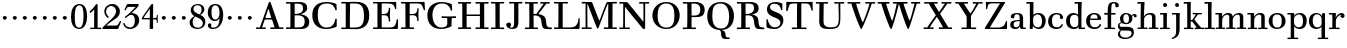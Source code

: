 SplineFontDB: 3.0
FontName: WalbaumStM
FullName: Sorts Mill Walbaum
FamilyName: Sorts Mill Walbaum
Weight: Regular
Copyright: Copyright (C) 2010 Barry Schwartz
UComments: "2010-2-2: Created." 
Version: 001.000
ItalicAngle: 0
UnderlinePosition: -100
UnderlineWidth: 50
Ascent: 700
Descent: 300
Descent: 300
LayerCount: 3
Layer: 0 0 "Back"  1
Layer: 1 0 "Fore"  0
Layer: 2 0 "backup"  0
NeedsXUIDChange: 1
XUID: [1021 658 797806517 10056847]
FSType: 0
OS2Version: 0
OS2_WeightWidthSlopeOnly: 0
OS2_UseTypoMetrics: 1
CreationTime: 1265176368
ModificationTime: 1265880350
OS2TypoAscent: 0
OS2TypoAOffset: 1
OS2TypoDescent: 0
OS2TypoDOffset: 1
OS2TypoLinegap: 90
OS2WinAscent: 0
OS2WinAOffset: 1
OS2WinDescent: 0
OS2WinDOffset: 1
HheadAscent: 0
HheadAOffset: 1
HheadDescent: 0
HheadDOffset: 1
OS2Vendor: 'PfEd'
MarkAttachClasses: 1
DEI: 91125
LangName: 1033 
Encoding: UnicodeBmp
UnicodeInterp: none
NameList: Adobe Glyph List
DisplaySize: -72
AntiAlias: 1
FitToEm: 1
WinInfo: 65504 8 6
BeginPrivate: 9
BlueValues 31 [-20 0 402 414 612 622 663 683]
OtherBlues 11 [-265 -250]
BlueFuzz 1 0
BlueScale 4 0.05
BlueShift 1 7
StdHW 4 [34]
StemSnapH 13 [34 38 40 44]
StdVW 4 [87]
StemSnapV 8 [87 107]
EndPrivate
BeginChars: 65547 111

StartChar: a
Encoding: 97 97 0
Width: 426
VWidth: 0
Flags: W
HStem: -12 43<133.126 225.329> -5 35<357.633 422.948> 202 28<176.616 266> 383 31<151.355 244.417>
VStem: 31 85<47.2578 171.745> 45 89<277.06 370.734> 266 87<62.5022 202 230 364.568> 274 79<30.6293 63>
LayerCount: 3
Fore
SplineSet
178 31 m 0xba
 222 31 266 64 266 131 c 2
 266 202 l 1
 223 200 155 189 136 170 c 0
 119 153 116 139 116 111 c 0
 116 56 144 31 178 31 c 0xba
31 99 m 0
 31 207 100 216 266 230 c 1
 266 280 l 2
 266 328 259 383 208 383 c 0
 170 383 134 377 134 316 c 0
 134 287 134 271 95 271 c 0
 62 271 45 287 45 325 c 0
 45 386 117 414 209 414 c 0
 299 414 353 373 353 290 c 2xb6
 353 58 l 2
 353 34 354 30 375 30 c 0
 381 30 410 32 410 32 c 2
 415 32 423 29 423 15 c 0
 423 1 420 -5 394 -5 c 0
 269 -5 279 3 274 63 c 1x71
 254 23 208 -12 159 -12 c 0
 114 -12 31 -3 31 99 c 0
EndSplineSet
Validated: 1
EndChar

StartChar: b
Encoding: 98 98 1
Width: 532
VWidth: 0
Flags: W
HStem: -12 41<238.429 356.719> 379 35<235.116 341.005> 624 44<8.01181 95>
VStem: 92 80<-10.6875 72> 95 89<365 628> 98 81<85.242 333.516> 400 94<94.6791 313.804>
LayerCount: 3
Fore
SplineSet
95 628 m 1xea
 32 625 31 624 23 624 c 0
 12 624 8 629 8 647 c 0
 8 663 11 668 25 668 c 0
 174 668 154 667 187 667 c 1
 184 365 l 1xea
 184 365 218 414 312 414 c 0
 434 414 494 319 494 212 c 0
 494 98 444 -12 324 -12 c 0
 212 -12 172 72 172 72 c 1
 172 -12 167 -12 154 -12 c 0
 100 -12 92 -9 92 3 c 0xf2
 92 4 98 128 98 171 c 0xe6
 98 217 97 263 95 628 c 1xea
179 275 m 2xe6
 179 162 l 2
 179 71 246 29 299 29 c 0
 364 29 400 77 400 208 c 0
 400 316 354 379 293 379 c 0
 243 379 179 338 179 275 c 2xe6
EndSplineSet
Validated: 1
EndChar

StartChar: c
Encoding: 99 99 2
Width: 445
VWidth: 0
Flags: W
HStem: -12 43<176.353 323.248> 380 34<181.286 306.283>
VStem: 28 97<89.6041 297.753> 326 76<256.279 356.81> 351 46<58.0322 115.858>
LayerCount: 3
Fore
SplineSet
326 322 m 0xf0
 326 368 283 380 243 380 c 0
 176 380 125 336 125 221 c 0
 125 65 172 31 255 31 c 0
 314 31 340 64 351 87 c 0
 362 109 362 116 376 116 c 0
 393 116 397 108 397 101 c 0xe8
 397 83 362 -12 238 -12 c 0
 99 -12 28 71 28 190 c 0
 28 326 112 414 237 414 c 0
 382 414 402 326 402 298 c 0
 402 281 394 252 362 252 c 0
 332 252 324 272 324 291 c 0
 324 301 326 312 326 322 c 0xf0
EndSplineSet
Validated: 1
EndChar

StartChar: d
Encoding: 100 100 3
Width: 505
VWidth: 0
Flags: W
HStem: -12 45<177.211 290.99> -3 34<413 501.94> 370 44<167.996 292.972> 624 44<237.015 324>
VStem: 27 95<97.2241 308.729> 324 96<405.04 628> 332 79<62.1687 342.27 370 440.05> 339 74<31 57>
LayerCount: 3
Fore
SplineSet
420 667 m 1xbc
 415 564 411 526 411 199 c 0xba
 411 69 413 31 413 31 c 1
 486 34 l 2
 499 34 502 30 502 17 c 0
 502 -1 497 -3 483 -3 c 2
 340 -5 l 1
 339 57 l 1x79
 316 20 273 -12 211 -12 c 0
 120 -12 27 52 27 198 c 0
 27 368 139 414 212 414 c 0
 279 414 327 370 327 370 c 1
 324 628 l 1
 256 624 l 2
 242 624 237 627 237 647 c 0
 237 663 240 668 254 668 c 0
 403 668 387 667 420 667 c 1xbc
241 33 m 0
 314 33 332 91 332 119 c 2
 332 280 l 2
 332 338 296 370 230 370 c 0
 147 370 122 292 122 208 c 0
 122 117 154 33 241 33 c 0
EndSplineSet
Validated: 1
EndChar

StartChar: e
Encoding: 101 101 4
Width: 445
VWidth: 0
Flags: W
HStem: -12 43<177.141 322.711> 227 35<134 314> 379 35<169.405 286.103>
VStem: 28 96<96.9833 267.709> 314 91<265 332.316> 357 45<62.8702 115.792>
LayerCount: 3
Fore
SplineSet
402 99 m 0xf4
 402 85 367 -12 240 -12 c 0
 98 -12 28 80 28 200 c 0
 28 336 112 414 237 414 c 0
 382 414 405 286 405 258 c 0xf8
 405 233 396 234 361 231 c 0
 331 228 295 227 261 227 c 0
 193 227 131 231 131 231 c 2
 130 231 124 229 124 207 c 0
 124 105 148 31 250 31 c 0
 314 31 344 65 357 95 c 0
 362 108 364 116 376 116 c 0
 386 116 402 113 402 99 c 0xf4
314 265 m 1
 314 331 305 379 224 379 c 0
 140 379 142 311 134 266 c 1
 134 266 173 262 208 262 c 0
 259 262 313 265 314 265 c 1
EndSplineSet
Validated: 1
EndChar

StartChar: f
Encoding: 102 102 5
Width: 351
VWidth: 0
Flags: W
HStem: 0 33<34.0037 117 204 301.996> 362 40<29.0148 116 205 314.985> 644 34<229.451 305.258>
VStem: 116 88<33 362 402 605.8> 310 86<549.906 640.939>
LayerCount: 3
Fore
SplineSet
117 33 m 1
 116 362 l 1
 48 360 l 2
 34 360 29 363 29 383 c 0
 29 399 32 404 46 404 c 0
 48 404 79 403 116 402 c 1
 117 426 118 451 118 473 c 0
 119 592 134 678 277 678 c 0
 355 678 396 642 396 591 c 0
 396 557 373 544 350 544 c 0
 314 544 308 560 308 576 c 0
 308 589 310 579 310 608 c 0
 310 633 297 644 265 644 c 0
 202 644 210 563 205 402 c 1
 294 404 l 2
 311 404 315 400 315 383 c 0
 315 363 310 360 296 360 c 2
 204 362 l 1
 204 33 l 1
 281 34 l 2
 298 34 302 32 302 17 c 0
 302 -1 297 -3 283 -3 c 2
 283 -3 210 0 164 0 c 24
 121 0 53 -3 53 -3 c 2
 39 -3 34 -1 34 17 c 0
 34 32 38 34 55 34 c 2
 117 33 l 1
EndSplineSet
Validated: 1
EndChar

StartChar: g
Encoding: 103 103 6
Width: 511
VWidth: 0
Flags: MW
HStem: -262 34<132.856 295.242> 118 29<191.39 269.602> 385 29<187.981 267.685>
VStem: 21 44<55.8665 129.592> 22 54<-182.355 -71.8837> 75 83<180.258 346.222> 299 80<178.735 353.187> 364 58<-175.377 -65.41>
LayerCount: 3
Fore
SplineSet
108 -43 m 1xe9
 108 -43 76 -67 76 -119 c 0
 76 -175 119 -228 209 -228 c 0
 325 -228 364 -165 364 -119 c 0
 364 -80 358 -47 253 -47 c 2
 182 -47 l 2
 163 -47 108 -43 108 -43 c 1xe9
458.647849788 297.975436546 m 0
 425.390547205 297.975436546 423 321.332150947 423 329 c 0
 423 347 416 355 408 355 c 0
 395 355 379 337 379 314 c 0
 379 304 383 299 383 264 c 0
 383 161 301 118 227 118 c 0
 159 118 121 148 121 148 c 1
 104 145 65 129 65 90 c 0xf6
 65 52 94 50 125 50 c 2
 241 50 l 2
 344 50 422 34 422 -94 c 0
 422 -214 318 -262 212 -262 c 0
 73 -262 22 -208 22 -134 c 0xe9
 22 -67 86 -36 86 -36 c 1
 86 -36 21 -4 21 75 c 0
 21 134 86 164 104 170 c 1
 104 170 75 202 75 271 c 0xf4
 75 340 128 414 227 414 c 0
 323 414 362 348 362 348 c 1
 373 364 397 390 435 390 c 0
 470 390 492 369 492 338 c 0
 492 303.387628329 472.582105365 297.975436546 458.647849788 297.975436546 c 0
299 260 m 0
 299 313 292 385 227 385 c 0
 168 385 158 319 158 270 c 0
 158 224 168 147 230 147 c 0
 292 147 299 210 299 260 c 0
EndSplineSet
Validated: 1
Layer: 2
SplineSet
108 -43 m 5xe980
 108 -43 76 -67 76 -119 c 4
 76 -175 119 -228 209 -228 c 4
 325 -228 364 -165 364 -119 c 4
 364 -80 358 -47 253 -47 c 6
 182 -47 l 6
 163 -47 108 -43 108 -43 c 5xe980
379 314 m 4xf680
 379 304 383 299 383 264 c 4
 383 161 301 118 227 118 c 4
 159 118 121 148 121 148 c 5
 104 145 65 129 65 90 c 4xf680
 65 52 94 50 125 50 c 6
 241 50 l 6
 344 50 422 34 422 -94 c 4
 422 -214 318 -262 212 -262 c 4
 73 -262 22 -208 22 -134 c 4xe980
 22 -67 86 -36 86 -36 c 5
 86 -36 21 -4 21 75 c 4
 21 134 86 164 104 170 c 5
 104 170 75 202 75 271 c 4
 75 340 128 414 227 414 c 4
 323 414 362 348 362 348 c 5
 373 364 397 390 435 390 c 4
 470 390 492 369 492 338 c 4
 492 303 471 298 457 298 c 4
 425 298 423 312 423 329 c 4
 423 347 416 355 408 355 c 4
 395 355 379 337 379 314 c 4xf680
299 260 m 4
 299 313 292 385 227 385 c 4
 168 385 158 319 158 270 c 4
 158 224 168 147 230 147 c 4
 292 147 299 210 299 260 c 4
EndSplineSet
EndChar

StartChar: h
Encoding: 104 104 7
Width: 541
VWidth: 0
Flags: W
HStem: -3 37<12.0273 91 178 264.973 293.027 377 464 535.973> 373 41<246.478 363.754> 624 44<10.0118 97>
VStem: 91 87<33 317.242 322 353.364> 97 92<524.941 628> 377 87<33 361.571>
LayerCount: 3
Fore
SplineSet
307 373 m 0xec
 248 373 178 320 178 259 c 2
 178 33 l 1
 244 34 l 2
 261 34 265 32 265 17 c 0
 265 -1 260 -3 246 -3 c 2
 246 -3 180 0 137 0 c 0
 96 0 31 -3 31 -3 c 2
 17 -3 12 -1 12 17 c 0
 12 32 16 34 33 34 c 2
 91 33 l 1
 91 232 l 2xf4
 91 390 97 628 97 628 c 1
 34 625 33 624 25 624 c 0
 14 624 10 629 10 647 c 0
 10 663 13 668 27 668 c 0
 176 668 156 667 189 667 c 1
 172 322 l 1
 172 322 213 414 337 414 c 0
 436 414 464 368 464 292 c 2
 464 33 l 1
 515 34 l 2
 532 34 536 32 536 17 c 0
 536 -1 531 -3 517 -3 c 2
 517 -3 460 0 423 0 c 0
 380 0 312 -3 312 -3 c 2
 298 -3 293 -1 293 17 c 0
 293 32 297 34 314 34 c 2
 377 33 l 1
 377 284 l 2
 377 351 367 373 307 373 c 0xec
EndSplineSet
Validated: 1
EndChar

StartChar: i
Encoding: 105 105 8
Width: 289
VWidth: 0
Flags: W
HStem: 0 33<25.0037 109 196 272.996> 363 40<24.0118 106> 558 100<111.217 192.565>
VStem: 102 99<566.701 649.245> 109 87<33 367>
LayerCount: 3
Fore
SplineSet
196 33 m 1xe8
 252 34 l 2
 269 34 273 32 273 17 c 0
 273 -1 268 -3 254 -3 c 2
 254 -3 198 0 155 0 c 0
 110 0 44 -3 44 -3 c 2
 30 -3 25 -1 25 17 c 0
 25 32 29 34 46 34 c 2
 109 33 l 1
 109 259 l 2
 109 292 106 367 106 367 c 1
 43 364 47 363 39 363 c 0
 28 363 24 364 24 382 c 0
 24 398 27 403 41 403 c 0
 190 403 200 402 200 402 c 1
 200 402 196 298 196 257 c 2
 196 33 l 1xe8
102 608 m 0xf0
 102 635 125 658 149 658 c 0
 167 658 201 648 201 607 c 0
 201 570 177 558 151 558 c 0
 124 558 102 581 102 608 c 0xf0
EndSplineSet
Validated: 1
EndChar

StartChar: j
Encoding: 106 106 9
Width: 289
VWidth: 0
Flags: W
HStem: -255 21G<28.5 36> 363 40<24.0118 126> 558 100<111.217 192.565>
VStem: 102 99<566.701 649.245> 129 87<-129.757 367>
LayerCount: 3
Fore
SplineSet
33 -255 m 0xe8
 24 -255 19 -239 19 -233 c 0
 19 -222 47 -218 79 -195 c 0
 128 -160 129 -91 129 20 c 2
 129 259 l 2
 129 292 126 367 126 367 c 1
 63 364 47 363 39 363 c 0
 28 363 24 364 24 382 c 0
 24 398 27 403 41 403 c 0
 190 403 220 402 220 402 c 1
 220 402 216 298 216 257 c 2
 216 15 l 2
 216 -190 137 -213 57 -247 c 0
 45 -252 39 -255 33 -255 c 0xe8
102 608 m 0xf0
 102 635 125 658 149 658 c 0
 167 658 201 648 201 607 c 0
 201 570 177 558 151 558 c 0
 124 558 102 581 102 608 c 0xf0
EndSplineSet
Validated: 1
EndChar

StartChar: k
Encoding: 107 107 10
Width: 536
VWidth: 0
Flags: HMW
HStem: 0 34<22.0273 106 193 259.973 289.027 346 453 529.973> 190 36<193 241.812> 368 34<242.004 324 376 474.996> 624 44<16.0118 103>
VStem: 106 87<33 190 226 628>
DStem2: 305 210 247 167 0.641462 -0.767154<-34.1935 162.086> 255 263 303 269 0.545544 0.838082<-4.38483 126.479>
LayerCount: 3
Fore
SplineSet
324 369 m 1
 263 367 l 2
 246 367 242 370 242 385 c 0
 242 403 247 404 261 404 c 2
 261 404 324 402 365 402 c 24
 400 402 456 404 456 404 c 2
 470 404 475 403 475 385 c 0
 475 370 471 367 454 367 c 2
 376 369 l 1
 303 269 l 2
 290 252 285 243 285 238 c 0
 285 235 293 224 305 210 c 2
 453 33 l 1
 509 34 l 2
 526 34 530 32 530 17 c 0
 530 -1 525 -3 511 -3 c 2
 511 -3 445 0 402 0 c 0
 357 0 308 -3 308 -3 c 2
 294 -3 289 -1 289 17 c 0
 289 32 293 34 310 34 c 2
 346 33 l 1
 247 167 l 2
 232 188 230 190 215 190 c 2
 193 190 l 1
 193 33 l 1
 239 34 l 2
 256 34 260 32 260 17 c 0
 260 -1 255 -3 241 -3 c 2
 241 -3 195 0 152 0 c 0
 107 0 41 -3 41 -3 c 2
 27 -3 22 -1 22 17 c 0
 22 32 26 34 43 34 c 2
 106 33 l 1
 106 297 l 2
 106 594 103 628 103 628 c 1
 40 625 39 624 31 624 c 0
 20 624 16 629 16 647 c 0
 16 663 19 668 33 668 c 0
 182 668 162 667 195 667 c 1
 193 527 193 587 193 478 c 2
 193 226 l 1
 212 226 l 2
 230 226 232 228 255 263 c 2
 324 369 l 1
EndSplineSet
Validated: 1
EndChar

StartChar: l
Encoding: 108 108 11
Width: 286
VWidth: 0
Flags: W
HStem: 0 33<12.0037 101 188 274.996> 624 44<11.0118 98>
VStem: 101 87<33 628>
LayerCount: 3
Fore
SplineSet
188 33 m 1
 254 34 l 2
 271 34 275 32 275 17 c 0
 275 -1 270 -3 256 -3 c 2
 256 -3 190 0 147 0 c 24
 102 0 31 -3 31 -3 c 2
 17 -3 12 -1 12 17 c 0
 12 32 16 34 33 34 c 2
 101 33 l 1
 101 297 l 2
 101 594 98 628 98 628 c 1
 35 625 34 624 26 624 c 0
 15 624 11 629 11 647 c 0
 11 663 14 668 28 668 c 0
 177 668 159 667 192 667 c 1
 188 431 188 560 188 275 c 2
 188 33 l 1
EndSplineSet
Validated: 1
EndChar

StartChar: m
Encoding: 109 109 12
Width: 806
VWidth: 0
Flags: W
HStem: -3 37<19.0273 93 180 251.973 278.027 357 444 515.973 542.027 621 708 779.973> 363 40<8.01181 90> 373 41<252.241 347.131 515.95 610.481>
VStem: 93 87<33 306.936 310 367> 357 87<33 306.936 321 364.213> 621 87<33 364>
CounterMasks: 1 1c
LayerCount: 3
Fore
SplineSet
180 33 m 1xbc
 231 34 l 2
 248 34 252 32 252 17 c 0
 252 -1 247 -3 233 -3 c 2
 233 -3 182 0 139 0 c 0
 94 0 38 -3 38 -3 c 2
 24 -3 19 -1 19 17 c 0
 19 32 23 34 40 34 c 2
 93 33 l 1
 93 259 l 2
 93 292 90 367 90 367 c 1
 27 364 31 363 23 363 c 0
 12 363 8 364 8 382 c 0
 8 398 11 403 25 403 c 0xdc
 174 403 179 402 179 402 c 1
 179 402 175 344 174 310 c 1
 182 334 235 414 327 414 c 0
 414 414 438 379 443 321 c 1
 460 352 510 414 591 414 c 0
 692 414 708 368 708 292 c 2
 708 33 l 1
 759 34 l 2
 776 34 780 32 780 17 c 0
 780 -1 775 -3 761 -3 c 2
 761 -3 704 0 667 0 c 0
 624 0 561 -3 561 -3 c 2
 547 -3 542 -1 542 17 c 0
 542 32 546 34 563 34 c 2
 621 33 l 1
 621 284 l 2
 621 343 621 373 561 373 c 0
 504 373 444 296 444 241 c 2
 444 33 l 1
 495 34 l 2
 512 34 516 32 516 17 c 0
 516 -1 511 -3 497 -3 c 2
 497 -3 440 0 403 0 c 0
 360 0 297 -3 297 -3 c 2
 283 -3 278 -1 278 17 c 0
 278 32 282 34 299 34 c 2
 357 33 l 1
 357 284 l 2
 357 343 357 373 297 373 c 0
 240 373 180 296 180 241 c 2
 180 33 l 1xbc
EndSplineSet
EndChar

StartChar: n
Encoding: 110 110 13
Width: 527
VWidth: 0
Flags: HMW
HStem: 0 34<19.0273 93 180 251.973 278.027 357 444 515.973> 363 40<8.01181 90> 373 40<252.241 346.481>
VStem: 93 87<33 306.936 310 367> 357 87<33 363.684>
LayerCount: 3
Fore
SplineSet
180 33 m 1xb8
 231 34 l 2
 248 34 252 32 252 17 c 0
 252 -1 247 -3 233 -3 c 2
 233 -3 182 0 139 0 c 0
 94 0 38 -3 38 -3 c 2
 24 -3 19 -1 19 17 c 0
 19 32 23 34 40 34 c 2
 93 33 l 1
 93 259 l 2
 93 292 90 367 90 367 c 1
 27 364 31 363 23 363 c 0
 12 363 8 364 8 382 c 0
 8 398 11 403 25 403 c 0xd8
 174 403 179 402 179 402 c 1
 179 402 175 342 174 308 c 1
 182 332 235 414 327 414 c 0
 428 414 444 368 444 292 c 2
 444 33 l 1
 495 34 l 2
 512 34 516 32 516 17 c 0
 516 -1 511 -3 497 -3 c 2
 497 -3 440 0 403 0 c 0
 360 0 297 -3 297 -3 c 2
 283 -3 278 -1 278 17 c 0
 278 32 282 34 299 34 c 2
 357 33 l 1
 357 284 l 2
 357 343 357 373 297 373 c 0
 240 373 180 296 180 241 c 2
 180 33 l 1xb8
EndSplineSet
Validated: 1
EndChar

StartChar: o
Encoding: 111 111 14
Width: 468
VWidth: 0
Flags: W
HStem: -12 37<167.415 295.066> 377 37<161.084 291.876>
VStem: 18 95<99.2837 298.327> 343 95<97.2763 302.887>
LayerCount: 3
Fore
SplineSet
234 414 m 0
 350 414 438 334 438 196 c 0
 438 54 332 -12 225 -12 c 0
 122 -12 18 52 18 204 c 0
 18 310 93 414 234 414 c 0
228 377 m 0
 130 377 113 305 113 207 c 0
 113 97 135 25 241 25 c 0
 328 25 343 112 343 201 c 0
 343 290 332 377 228 377 c 0
EndSplineSet
Validated: 1
EndChar

StartChar: p
Encoding: 112 112 15
Width: 532
VWidth: 0
Flags: W
HStem: -250 33<9.00368 93 180 281.996> -12 43<231.965 358.789> 379 35<8.07467 90 242.842 349.858>
VStem: 93 87<-217 58 76.8852 330.611 344 378> 400 94<91.0485 319.083>
LayerCount: 3
Fore
SplineSet
176 269 m 2
 176 164 l 2
 176 73 236 31 294 31 c 0
 366 31 400 77 400 208 c 0
 400 316 364 379 303 379 c 0
 247 379 176 330 176 269 c 2
  Spiro
    176 269 [
    176 164 ]
    193.671 89.1332 o
    237.682 45.2305 o
    294 31 o
    353.434 47.7428 o
    388.542 103.968 o
    400 208 o
    388.43 300.257 o
    355.216 358.707 o
    303 379 o
    245.242 364.066 o
    196.444 324.581 o
    0 0 z
  EndSpiro
322 414 m 0
 444 414 494 319 494 212 c 0
 494 98 448 -12 319 -12 c 0
 231 -12 194 37 180 58 c 1
 180 -217 l 1
 261 -216 l 2
 278 -216 282 -218 282 -233 c 0
 282 -251 277 -253 263 -253 c 2
 263 -253 182 -250 139 -250 c 0
 94 -250 28 -253 28 -253 c 2
 14 -253 9 -251 9 -233 c 0
 9 -218 13 -216 30 -216 c 2
 93 -217 l 1
 93 259 l 2
 93 292 90 378 90 378 c 1
 27 375 31 374 23 374 c 0
 12 374 8 375 8 393 c 0
 8 409 11 414 25 414 c 0
 174 414 179 413 179 413 c 1
 179 413 178 375 177 344 c 1
 184 353 228 414 322 414 c 0
  Spiro
    322 414 o
    420.738 385.461 o
    476.554 311.836 o
    494 212 o
    477.331 103.359 o
    421.626 20.6792 o
    319 -12 o
    247.02 1.45738 o
    202.671 30.5496 o
    180 58 v
    180 -217 v
    261 -216 ]
    273.991 -217.072 o
    280.337 -221.933 o
    282 -233 o
    280.189 -246.176 o
    274.14 -251.818 o
    263 -253 v
    240.448 -252.224 o
    190.204 -250.776 o
    139 -250 o
    90.2716 -250.776 o
    46.7435 -252.224 o
    28 -253 v
    16.8603 -251.818 o
    10.811 -246.176 o
    9 -233 o
    10.663 -221.933 o
    17.0093 -217.072 o
    30 -216 [
    93 -217 v
    93 259 ]
    92.2236 304.466 o
    90.7764 354.523 o
    90 378 v
    46.4345 375.631 o
    29.9172 374.37 o
    23 374 o
    14.2289 374.923 o
    9.44145 380.083 o
    8 393 o
    9.29341 405.546 o
    14.3779 412.115 o
    25 414 o
    131.08 413.741 o
    172.204 413.259 o
    179 413 v
    178.704 402.02 o
    177.962 375.636 o
    177 344 v
    196.782 366.117 o
    244.247 397.88 o
    0 0 z
  EndSpiro
EndSplineSet
Validated: 1
Layer: 2
SplineSet
299 377 m 0xdc
 239 377 176 324 176 267 c 2
 176 164 l 2
 176 73 236 31 294 31 c 0
 366 31 400 77 400 208 c 0
 400 350 342 377 299 377 c 0xdc
322 414 m 0
 446 414 494 319 494 212 c 0
 494 98 448 -12 319 -12 c 0
 231 -12 194 37 180 58 c 1
 180 -217 l 1
 261 -216 l 2
 278 -216 282 -218 282 -233 c 0
 282 -251 277 -253 263 -253 c 2
 263 -253 182 -250 139 -250 c 0
 94 -250 28 -253 28 -253 c 2
 14 -253 9 -251 9 -233 c 0
 9 -218 13 -216 30 -216 c 2
 93 -217 l 1
 93 259 l 2
 93 292 90 367 90 367 c 1
 27 364 31 363 23 363 c 0
 12 363 8 364 8 382 c 0
 8 398 11 403 25 403 c 0xec
 156 403 173 402 173 402 c 1
 173 337 l 1
 180 349 228 414 322 414 c 0
176 269 m 2
 176 164 l 2
 176 73 236 31 294 31 c 0
 366 31 400 77 400 208 c 0
 400 316 364 379 303 379 c 0
 247 379 176 330 176 269 c 2
  Spiro
    176 269 [
    176 164 ]
    193.671 89.1332 o
    237.682 45.2305 o
    294 31 o
    353.434 47.7428 o
    388.542 103.968 o
    400 208 o
    388.43 300.257 o
    355.216 358.707 o
    303 379 o
    245.242 364.066 o
    196.444 324.581 o
    0 0 z
  EndSpiro
322 414 m 0
 444 414 494 319 494 212 c 0
 494 98 448 -12 319 -12 c 0
 231 -12 194 37 180 58 c 1
 180 -217 l 1
 261 -216 l 2
 278 -216 282 -218 282 -233 c 0
 282 -251 277 -253 263 -253 c 2
 263 -253 182 -250 139 -250 c 0
 94 -250 28 -253 28 -253 c 2
 14 -253 9 -251 9 -233 c 0
 9 -218 13 -216 30 -216 c 2
 93 -217 l 1
 93 259 l 2
 93 292 90 378 90 378 c 1
 27 375 31 374 23 374 c 0
 12 374 8 375 8 393 c 0
 8 409 11 414 25 414 c 0
 174 414 179 413 179 413 c 1
 179 413 178 375 177 344 c 1
 184 353 228 414 322 414 c 0
  Spiro
    322 414 o
    420.738 385.461 o
    476.554 311.836 o
    494 212 o
    477.331 103.359 o
    421.626 20.6792 o
    319 -12 o
    247.02 1.45738 o
    202.671 30.5496 o
    180 58 v
    180 -217 v
    261 -216 ]
    273.991 -217.072 o
    280.337 -221.933 o
    282 -233 o
    280.189 -246.176 o
    274.14 -251.818 o
    263 -253 v
    240.448 -252.224 o
    190.204 -250.776 o
    139 -250 o
    90.2716 -250.776 o
    46.7435 -252.224 o
    28 -253 v
    16.8603 -251.818 o
    10.811 -246.176 o
    9 -233 o
    10.663 -221.933 o
    17.0093 -217.072 o
    30 -216 [
    93 -217 v
    93 259 ]
    92.2236 304.466 o
    90.7764 354.523 o
    90 378 v
    46.4345 375.631 o
    29.9172 374.37 o
    23 374 o
    14.2289 374.923 o
    9.44145 380.083 o
    8 393 o
    9.29341 405.546 o
    14.3779 412.115 o
    25 414 o
    131.08 413.741 o
    172.204 413.259 o
    179 413 v
    178.704 402.02 o
    177.962 375.636 o
    177 344 v
    196.782 366.117 o
    244.247 397.88 o
    0 0 z
  EndSpiro
EndSplineSet
EndChar

StartChar: q
Encoding: 113 113 16
Width: 505
VWidth: 0
Flags: W
HStem: -250 33<244.004 338 425 506.996> -12 41<174.89 288.898> 381 33<172.919 279.985>
VStem: 23 95<93.962 309.304> 338 87<-217 48 66.0717 329.882> 351 74<332 410.446>
LayerCount: 3
Fore
SplineSet
118 208 m 0xf0
 118 117 148 29 235 29 c 0
 287 29 340 69 340 124 c 2
 340 262 l 2
 340 320 290 381 224 381 c 0
 141 381 118 292 118 208 c 0xf0
338 -217 m 1xf8
 338 48 l 1xf8
 308 4 245 -12 205 -12 c 0
 114 -12 23 52 23 198 c 0
 23 368 133 414 206 414 c 0
 319 414 351 332 351 332 c 1xf4
 351 349 352 365 352 382 c 0
 352 408 356 411 390 411 c 0
 421.476884156 411 428.118655177 406.743079512 428.118655177 382.280332826 c 0
 428.118655177 372.852299543 425 325 425 288 c 18
 425 -217 l 1
 486 -216 l 2
 503 -216 507 -218 507 -233 c 0
 507 -251 502 -253 488 -253 c 2
 488 -253 427 -250 384 -250 c 0
 339 -250 263 -253 263 -253 c 2
 249 -253 244 -251 244 -233 c 0
 244 -218 248 -216 265 -216 c 2
 338 -217 l 1xf8
EndSplineSet
Validated: 1
EndChar

StartChar: r
Encoding: 114 114 17
Width: 432
VWidth: 0
Flags: W
HStem: 0 33<25.0037 109 196 292.996> 363 40<24.0118 106> 368 43<277.218 324>
VStem: 109 87<33 274.176 296 367> 314 100<295.208 367.545>
LayerCount: 3
Fore
SplineSet
192 296 m 1xd8
 225 350 264 411 342 411 c 0
 398 411 414 365 414 340 c 0
 414 313 396 286 364 286 c 0
 339 286 314 300 314 328 c 0
 314 348 324 368 324 368 c 1xb8
 301 368 260 344 224 285 c 0
 208 258 196 245 196 151 c 2
 196 33 l 1
 272 34 l 2
 289 34 293 32 293 17 c 0
 293 -1 288 -3 274 -3 c 2
 274 -3 198 0 155 0 c 0
 110 0 44 -3 44 -3 c 2
 30 -3 25 -1 25 17 c 0
 25 32 29 34 46 34 c 2
 109 33 l 1
 109 259 l 2
 109 292 106 367 106 367 c 1
 43 364 47 363 39 363 c 0
 28 363 24 364 24 382 c 0
 24 398 27 403 41 403 c 0
 190 403 200 402 200 402 c 1
 200 402 193 344 192 296 c 1xd8
EndSplineSet
Layer: 2
SplineSet
192 296 m 5xd8
 225 350 264 411 342 411 c 4
 398 411 414 365 414 340 c 4
 414 313 396 287 364 287 c 4
 339 287 313 306 313 334 c 4
 313 354 324 368 324 368 c 5xb8
 301 368 260 344 224 285 c 4
 208 258 196 245 196 151 c 6
 196 33 l 5
 272 34 l 6
 289 34 293 32 293 17 c 4
 293 -1 288 -3 274 -3 c 6
 274 -3 198 0 155 0 c 4
 110 0 44 -3 44 -3 c 6
 30 -3 25 -1 25 17 c 4
 25 32 29 34 46 34 c 6
 109 33 l 5
 109 259 l 6
 109 292 106 367 106 367 c 5
 43 364 47 363 39 363 c 4
 28 363 24 364 24 382 c 4
 24 398 27 403 41 403 c 4
 190 403 200 402 200 402 c 5
 200 402 193 344 192 296 c 5xd8
EndSplineSet
EndChar

StartChar: s
Encoding: 115 115 18
Width: 351
VWidth: 0
Flags: W
HStem: -12 42<125.014 247.751> 379 35<122.983 222.245>
VStem: 41 39<74.8979 149.493> 43 67<285.088 359.827> 265 57<49.4895 135.154>
LayerCount: 3
Fore
SplineSet
43 291 m 0xd8
 43 340 75 414 186 414 c 0
 215 414 245 409 283 397 c 0
 295 393 297 391 298 379 c 0
 299 353 302 303 302 301 c 0
 303 285 297 283 292 283 c 0
 278 283 284 284 266 315 c 0
 240 359 203 379 170 379 c 0
 137 379 110 363 110 329 c 0xd8
 110 227 322 278 322 121 c 0
 322 35 247 -12 163 -12 c 0
 124 -12 84 -3 48 17 c 0
 37 23 37 25 37 36 c 0
 37 44 41 70 41 121 c 0
 41 148 42 150 54 150 c 0
 71 150 65 146 80 108 c 0xe8
 102 54 148 30 189 30 c 0
 230 30 265 51 265 92 c 0
 265 190 43 156 43 291 c 0xd8
EndSplineSet
Validated: 1
Layer: 2
SplineSet
43 298 m 0
 43 347 66 414 186 414 c 0
 215 414 247 413 285 401 c 0
 297 397 296 395 297 383 c 0
 298 357 301 307 301 305 c 0
 302 289 299 287 294 287 c 0
 280 287 286 288 268 319 c 0
 242 363 203 379 170 379 c 0
 137 379 110 359 110 325 c 0
 110 223 322 284 322 119 c 0
 322 33 247 -12 163 -12 c 0
 124 -12 84 -7 48 13 c 0
 37 19 37 21 37 32 c 0
 37 39 39 71 41 104 c 0
 43 141 40 146 54 146 c 0
 71 146 65 142 80 104 c 0
 102 50 148 30 189 30 c 0
 230 30 265 53 265 94 c 0
 265 194 43 150 43 298 c 0
43 291 m 4
 43 340 75 414 186 414 c 4
 215 414 247 409 285 397 c 4
 297 393 296 391 297 379 c 4
 298 353 301 303 301 301 c 4
 302 285 299 283 294 283 c 4
 280 283 286 284 268 315 c 4
 242 359 203 379 170 379 c 4
 137 379 110 359 110 325 c 4
 110 223 322 284 322 119 c 4
 322 33 247 -12 163 -12 c 4
 124 -12 84 -3 48 17 c 4
 37 23 37 25 37 36 c 4
 37 43 40 75 41 108 c 4
 42 141 40 150 54 150 c 4
 71 150 65 146 80 108 c 4
 102 54 148 30 189 30 c 4
 230 30 265 53 265 94 c 4
 265 192 43 141 43 291 c 4
EndSplineSet
EndChar

StartChar: t
Encoding: 116 116 19
Width: 374
VWidth: 0
Flags: W
HStem: -12 39<200.893 291.774> 362 40<21.0148 108 195 311.985>
VStem: 108 87<33.6051 362 402 531.971>
LayerCount: 3
Fore
SplineSet
246 27 m 0
 308 27 308 91 331 95 c 0
 335 96 349 92 349 81 c 0
 349 79 342 -12 218 -12 c 0
 122 -12 108 25 108 63 c 2
 108 362 l 1
 40 360 l 2
 26 360 21 363 21 383 c 0
 21 399 24 404 38 404 c 0
 45 404 94 402 108 402 c 1
 108 504 l 2
 108 530 109 532 134 532 c 2
 169 532 l 2
 193 532 195 530 195 504 c 2
 195 402 l 1
 291 404 l 2
 308 404 312 400 312 383 c 0
 312 363 307 360 293 360 c 2
 195 362 l 1
 195 68 l 2
 195 46 209 27 246 27 c 0
EndSplineSet
Validated: 1
EndChar

StartChar: u
Encoding: 117 117 20
Width: 547
VWidth: 0
Flags: W
HStem: -12 49<193.168 297.036> -6 37<456 532.907> 363 40<12.0118 94 287.012 369>
VStem: 94 87<48.7466 367> 369 87<31 91 95.1662 367>
LayerCount: 3
Fore
SplineSet
369 141 m 2xb8
 369 367 l 1
 306 364 310 363 302 363 c 0
 291 363 287 364 287 382 c 0
 287 398 290 403 304 403 c 0
 439 403 458 402 458 402 c 1
 458 402 456 298 456 257 c 2
 456 31 l 1
 517 33 l 2
 530 33 533 29 533 16 c 0
 533 -2 528 -4 514 -4 c 0
 467 -4 492 -4 373 -6 c 1x78
 372 91 l 1
 372 91 328 -12 213 -12 c 0
 101 -12 94 45 94 111 c 2
 94 367 l 1
 31 364 35 363 27 363 c 0
 16 363 12 364 12 382 c 0
 12 398 15 403 29 403 c 0
 156 403 183 402 183 402 c 1
 182 352 181 302 181 252 c 2
 181 103 l 2
 181 59 203 37 241 37 c 0
 333 37 369 127 369 141 c 2xb8
EndSplineSet
Validated: 1
EndChar

StartChar: v
Encoding: 118 118 21
Width: 536
VWidth: 0
Flags: HMW
HStem: -12 21G<248 263.5> 368 34<12.0037 96.1636 183 254.996 322.004 387 424.53 494.996>
DStem2: 183 369 89 369 0.351718 -0.936106<0 282.536> 281 104 288 32 0.371391 0.928477<0 285.414>
LayerCount: 3
Fore
SplineSet
254 -12 m 2
 242 -12 238 -7 223 33 c 0
 190 118 140 249 89 369 c 1
 38 367 35 367 29 367 c 0
 16 367 12 371 12 385 c 0
 12 403 17 404 31 404 c 2
 31 404 94 402 135 402 c 24
 174 402 236 404 236 404 c 2
 250 404 255 403 255 385 c 0
 255 371 251 367 238 367 c 0
 233 367 225 367 183 369 c 1
 216 281 267 147 281 104 c 1
 387 369 l 1
 355 367 343 367 339 367 c 0
 326 367 322 371 322 385 c 0
 322 403 327 404 341 404 c 2
 341 404 389 402 405 402 c 0
 418 402 476 404 476 404 c 2
 490 404 495 403 495 385 c 0
 495 371 491 367 478 367 c 0
 473 367 469 367 432 369 c 1
 379 253 323 118 288 32 c 0
 270 -11 269 -12 258 -12 c 2
 254 -12 l 2
EndSplineSet
Validated: 1
EndChar

StartChar: w
Encoding: 119 119 22
Width: 716
VWidth: 0
Flags: HMW
HStem: -12 21G<224.5 237 473.5 492> 368 34<10.0037 81.7366 165 224.996 282.004 326 411 478.996 535.004 600 635.931 702.996>
DStem2: 165 369 74 369 0.324646 -0.945836<0 279.215> 253 104 262 32 0.330191 0.943914<0 213.637> 411 369 354 295 0.358122 -0.933675<48.679 280.106> 507 104 517 32 0.331143 0.94358<0 280.845>
LayerCount: 3
Fore
SplineSet
484 -12 m 2
 463 -12 456 37 354 295 c 1
 262 32 l 2
 247 -11 241 -12 233 -12 c 2
 229 -12 l 2
 220 -12 213 -7 199 33 c 0
 163 138 105 296 74 369 c 1
 23 367 33 367 27 367 c 0
 14 367 10 371 10 385 c 0
 10 403 15 404 29 404 c 2
 29 404 74 402 115 402 c 0
 154 402 206 404 206 404 c 2
 220 404 225 403 225 385 c 0
 225 371 221 367 208 367 c 0
 203 367 207 367 165 369 c 1
 198 280 226 183 253 104 c 1
 332 351 l 1
 326 368 l 1
 323 368 303 367 299 367 c 0
 286 367 282 371 282 385 c 0
 282 403 287 404 301 404 c 2
 301 404 349 402 365 402 c 0
 404 402 460 404 460 404 c 2
 474 404 479 403 479 385 c 0
 479 371 475 367 462 367 c 0
 457 367 422 369 411 369 c 1
 448 274 484 174 507 104 c 1
 600 369 l 1
 568 367 556 367 552 367 c 0
 539 367 535 371 535 385 c 0
 535 403 540 404 554 404 c 2
 554 404 599 402 615 402 c 0
 628 402 684 404 684 404 c 2
 698 404 703 403 703 385 c 0
 703 371 699 367 686 367 c 0
 681 367 679 367 642 369 c 1
 600 260 532 76 517 32 c 0
 503 -12 496 -12 488 -12 c 2
 484 -12 l 2
EndSplineSet
Validated: 1
EndChar

StartChar: x
Encoding: 120 120 23
Width: 506
VWidth: 0
Flags: MW
HStem: 0 34<9.02729 95 144 196.973 232.027 319 422 495.973> 368 34<14.0037 80 183 244.996 290.004 331 377 472.996>
DStem2: 183 369 80 369 0.591017 -0.806659<0 126.749 189.541 351.416> 95 33 144 33 0.574769 0.818316<28.1637 165.29 274.857 410.6>
LayerCount: 3
Fore
SplineSet
207 196 m 1
 190 217 l 1
 80 369 l 1
 80 369 37 367 31 367 c 0
 18 367 14 371 14 385 c 0
 14 403 19 404 33 404 c 2
 33 404 88 402 126 402 c 0
 165 402 226 404 226 404 c 2
 240 404 245 403 245 385 c 0
 245 371 241 367 228 367 c 0
 223 367 190 369 183 369 c 1
 244 277 l 1
 259 251 l 1
 281 293 307 330 331 369 c 1
 331 369 311 367 307 367 c 0
 294 367 290 371 290 385 c 0
 290 403 295 404 309 404 c 2
 309 404 357 402 373 402 c 0
 386 402 454 404 454 404 c 2
 468 404 473 403 473 385 c 0
 473 371 469 367 456 367 c 0
 451 367 414 367 377 369 c 1
 293 245 l 1
 279 228 l 1
 289 216 l 1
 422 33 l 1
 475 34 l 2
 492 34 496 32 496 17 c 0
 496 -1 491 -3 477 -3 c 2
 477 -3 420 0 383 0 c 0
 340 0 251 -3 251 -3 c 2
 237 -3 232 -1 232 17 c 0
 232 32 236 34 253 34 c 2
 319 33 l 1
 241 146 l 1
 228 167 l 1
 216 150 l 1
 144 33 l 1
 181 34 l 2
 194 34 197 30 197 17 c 0
 197 1 193 -3 182 -3 c 0
 175 -3 124 0 109 0 c 0
 75 0 32 -3 24 -3 c 0
 13 -3 9 1 9 17 c 0
 9 32 13 34 30 34 c 2
 95 33 l 1
 193 176 l 1
 207 196 l 1
EndSplineSet
Validated: 1
EndChar

StartChar: y
Encoding: 121 121 24
Width: 516
VWidth: 0
Flags: HMW
HStem: -265 36<114.015 163.266> 368 34<12.0037 89 183 254.996 314.004 379 417.546 496.996>
VStem: 27 87<-228.77 -158.376>
DStem2: 183 369 89 369 0.398526 -0.917157<0 287.283> 294 104 305 32 0.309833 0.950791<0 278.295>
LayerCount: 3
Fore
SplineSet
235 33 m 2
 89 369 l 1
 38 367 35 367 29 367 c 0
 16 367 12 371 12 385 c 0
 12 403 17 404 31 404 c 2
 31 404 94 402 135 402 c 24
 174 402 236 404 236 404 c 2
 250 404 255 403 255 385 c 0
 255 371 251 367 238 367 c 0
 233 367 225 367 183 369 c 1
 216 281 280 147 294 104 c 1
 318 180 351 274 379 369 c 1
 347 367 335 367 331 367 c 0
 318 367 314 371 314 385 c 0
 314 403 319 404 333 404 c 2
 333 404 381 402 397 402 c 0
 410 402 478 404 478 404 c 2
 492 404 497 403 497 385 c 0
 497 371 493 367 480 367 c 0
 475 367 461 367 424 369 c 1
 378 254 334 113 305 32 c 0
 271 -62 238 -265 116 -265 c 0
 74 -265 27 -241 27 -199 c 0
 27 -167 44 -135 76 -135 c 0
 112 -135 121 -152 121 -171 c 0
 121 -186 114 -207 114 -215 c 0
 114 -221 116 -229 128 -229 c 0
 203 -229 250 -34 250 -15 c 0
 250 5 238 25 235 33 c 2
EndSplineSet
Validated: 1
EndChar

StartChar: z
Encoding: 122 122 25
Width: 402
VWidth: 0
Flags: W
HStem: 0 37<134 311.082> 368 34<77.8403 244>
VStem: 26 26<268.001 326.623> 344 32<81.4705 157.168>
DStem2: 37 40 134 37 0.533702 0.845673<49.2321 387.857>
LayerCount: 3
Fore
SplineSet
26 275 m 2
 26 352 l 2
 26 401 26 402 47 402 c 2
 334 402 l 2
 345 402 347 401 347 393 c 0
 347 388 342 378 336 368 c 2
 134 37 l 1
 195 37 l 2
 318 37 315 46 344 118 c 0
 355 147 352 158 365 158 c 0
 375 158 376 154 376 141 c 2
 376 41 l 2
 376 2 376 0 360 0 c 2
 39 0 l 2
 23 0 21 4 21 11 c 0
 21 16 32 32 37 40 c 2
 244 368 l 1
 165 368 l 2
 60 368 72 354 52 273 c 0
 51 269 45 268 39 268 c 0
 33 268 26 269 26 275 c 2
EndSplineSet
Validated: 1
EndChar

StartChar: A
Encoding: 65 65 26
Width: 747
VWidth: 0
Flags: W
HStem: -3 41<25.0206 122 176 270.979 383.027 491 609 713.973> 237 38<262.724 406.294> 653 20G<357.5 379.5>
DStem2: 122 36 176 36 0.335519 0.942034<18.118 238.701 278.937 509.792> 406 616 348 469 0.330859 -0.94368<85.418 315.249 357.815 389.236>
LayerCount: 3
Fore
SplineSet
286 275 m 2
 373 275 l 2
 396 275 407 276 407 282 c 0
 407 288 402 300 398 313 c 2
 348 469 l 2
 342 489 339 501 336 501 c 0
 333 501 328 491 321 469 c 2
 269 309 l 2
 265 296 262 287 262 282 c 0
 262 275 269 275 286 275 c 2
176 36 m 1
 238 38 246 38 254 38 c 0
 268 38 271 33 271 19 c 0
 271 1 266 -3 252 -3 c 2
 252 -3 204 0 148 0 c 0
 90 0 44 -3 44 -3 c 2
 30 -3 25 1 25 19 c 0
 25 33 28 38 42 38 c 0
 50 38 59 38 122 36 c 1
 330 620 l 2
 346 665 348 673 367 673 c 0
 392 673 389 664 406 616 c 2
 609 37 l 1
 693 38 l 2
 710 38 714 34 714 19 c 0
 714 1 709 -3 695 -3 c 2
 695 -3 598 0 542 0 c 0
 484 0 402 -3 402 -3 c 2
 388 -3 383 1 383 19 c 0
 383 34 387 38 404 38 c 2
 491 37 l 1
 433 213 l 2
 425 237 426 237 395 237 c 2
 272 237 l 2
 240 237 244 236 232 201 c 2
 176 36 l 1
EndSplineSet
Layer: 2
SplineSet
286 275 m 6
 373 275 l 6
 396 275 407 276 407 282 c 4
 407 288 402 300 398 313 c 6
 348 469 l 6
 342 489 339 501 336 501 c 4
 333 501 328 491 321 469 c 6
 269 309 l 6
 265 296 262 287 262 282 c 4
 262 275 269 275 286 275 c 6
176 37 m 5
 250 38 l 6
 267 38 271 34 271 19 c 4
 271 1 266 -3 252 -3 c 6
 252 -3 204 0 148 0 c 4
 90 0 44 -3 44 -3 c 6
 30 -3 25 1 25 19 c 4
 25 34 29 38 46 38 c 6
 122 37 l 5
 330 620 l 6
 346 665 348 673 367 673 c 4
 392 673 389 664 406 616 c 6
 609 37 l 5
 693 38 l 6
 710 38 714 34 714 19 c 4
 714 1 709 -3 695 -3 c 6
 695 -3 598 0 542 0 c 4
 484 0 402 -3 402 -3 c 6
 388 -3 383 1 383 19 c 4
 383 34 387 38 404 38 c 6
 491 37 l 5
 433 213 l 6
 424.715820312 236.901367188 426 237 395 237 c 6
 272 237 l 6
 240 237 243.956313266 236.014917421 232 201 c 6
 176 37 l 5
EndSplineSet
EndChar

StartChar: B
Encoding: 66 66 27
Width: 641
VWidth: 0
Flags: HW
HStem: -3 40<24.0334 134 241 435.483> 334 35<243 365.97> 626 40<24.0334 134 241 401.523>
VStem: 134 107<37 334 369 626> 451 105<450.299 582.259> 492 115<91.776 259.375>
LayerCount: 3
Fore
SplineSet
241 626 m 1xf8
 243 369 l 1
 357 369 451 396 451 506 c 0
 451 617 375 626 292 626 c 2
 241 626 l 1xf8
243 334 m 1
 241 37 l 1
 343 37 l 2
 402 37 492 44 492 184 c 0xf4
 492 314 403 337 311 337 c 0
 288 337 284 336 243 334 c 1
397 363 m 1
 408 354 607 346 607 174 c 0xf4
 607 12 473 -3 380 -3 c 2
 336 -3 l 2
 287 -3 240 0 192 0 c 0
 134 0 43 -3 43 -3 c 2
 29 -3 24 1 24 19 c 0
 24 34 28 38 45 38 c 2
 134 37 l 1
 136 414 l 2
 136 487 135 560 134 626 c 1
 45 625 l 2
 28 625 24 629 24 644 c 0
 24 662 29 666 43 666 c 2
 43 666 131 663 187 663 c 0
 235 663 321 666 336 666 c 2
 358 666 l 2
 426 666 556 658 556 514 c 0xf8
 556 405 397 363 397 363 c 1
EndSplineSet
EndChar

StartChar: C
Encoding: 67 67 28
Width: 715
VWidth: 0
Flags: HW
HStem: -20 37<303.05 480.49> 647 36<292.678 494.976>
VStem: 32 137<198.771 484.665> 608.221 34.7788<172.763 249.927 465.017 525.13>
LayerCount: 3
Fore
SplineSet
169 324 m 0
 169 188 225 17 380 17 c 0
 494 17 569 63 602 212 c 0
 608 239 604 250 628 250 c 0
 642 250 644 241 644 223 c 2
 643 69 l 2
 643 33 641 38 614 27 c 0
 571 9 480 -20 376 -20 c 0
 140 -20 32 138 32 340 c 0
 32 594 189 683 393 683 c 0
 481 683 550 665 592 650 c 0
 641 633 636 635 637 606 c 0
 642 509 643 497 643 485 c 0
 643 476 643 465 625 465 c 0
 614 465 612.206304704 470.850892827 608.221152516 481.999999167 c 0
 600 505 583.103926193 551.620092259 550 593 c 0
 522 627 460 647 395 647 c 0
 176 647 169 474 169 324 c 0
EndSplineSet
EndChar

StartChar: D
Encoding: 68 68 29
Width: 795
VWidth: 0
Flags: W
HStem: 0 37<31.0037 143 247 477.541> 626 37<31.0037 143 252 479.244>
VStem: 143 104<37 626> 600 131<191.193 482.817>
LayerCount: 3
Fore
SplineSet
386 626 m 2
 252 626 l 1
 247 124 247 467 247 106 c 2
 247 37 l 1
 381 37 l 2
 590 37 600 204 600 328 c 0
 600 504 554 626 386 626 c 2
197 0 m 0
 140 0 50 -3 50 -3 c 2
 36 -3 31 1 31 19 c 0
 31 34 35 38 52 38 c 2
 143 37 l 1
 143 626 l 1
 52 625 l 2
 35 625 31 629 31 644 c 0
 31 662 36 666 50 666 c 2
 50 666 138 663 194 663 c 0
 254 663 330 668 373 668 c 0
 510 668 731 657 731 333 c 0
 731 54 541 -4 390 -4 c 0
 342 -4 255 0 197 0 c 0
EndSplineSet
Layer: 2
SplineSet
386 626 m 6
 252 626 l 5
 247 124 247 467 247 106 c 6
 247 37 l 5
 381 37 l 6
 585 37 600 186 600 328 c 20
 600 520 546 626 386 626 c 6
197 0 m 4
 140 0 50 -3 50 -3 c 6
 36 -3 31 1 31 19 c 4
 31 34 35 38 52 38 c 6
 143 37 l 5
 143 626 l 5
 52 625 l 6
 35 625 31 629 31 644 c 4
 31 662 36 666 50 666 c 6
 50 666 138 663 194 663 c 4
 254 663 330 668 373 668 c 4
 525 668 733 660 733 333 c 4
 733 43 553 -4 390 -4 c 4
 342 -4 255 0 197 0 c 4
EndSplineSet
EndChar

StartChar: E
Encoding: 69 69 30
Width: 709
VWidth: 0
Flags: W
HStem: -2 39<24.0273 136 243 539.732> 328 31<243 365.09> 626 37<24.0037 136 243 506.482>
VStem: 136 107<37 328 359 626> 420 34<176.002 281.377 417.261 517.967> 565 41<484.295 574.594> 615 37<133.465 231.993>
LayerCount: 3
Fore
SplineSet
598 -2 m 0
 466 0 328 0 192 0 c 0
 134 0 43 -3 43 -3 c 2
 29 -3 24 1 24 19 c 0
 24 34 28 38 45 38 c 2
 136 37 l 1
 136 626 l 1
 45 625 l 2
 28 625 24 629 24 644 c 0
 24 662 29 666 43 666 c 2
 43 666 131 663 187 663 c 0
 380 663 484 665 578 665 c 0
 602 665 606 663 606 634 c 2
 606 499 l 2
 606 485 602 484 590 484 c 0
 578 484 577 486 565 529 c 0
 541 620 473 626 374 626 c 2
 243 626 l 1
 243 359 l 1
 309 359 l 2
 367 359 420 396 420 507 c 0
 420 518 431 518 441 518 c 0
 448 518 454 513 454 505 c 0
 454 466 448 391 448 348 c 0
 448 296 454 213 454 186 c 0
 454 179 445 176 437 176 c 0
 429 176 420 179 420 186 c 0
 420 320 361 328 304 328 c 2
 243 328 l 1
 243 37 l 1
 418 37 l 2
 529 37 591 44 615 212 c 0
 617 227 616 232 634 232 c 0
 649 232 652 223 652 210 c 0
 652 202 651 192 651 183 c 2
 648 39 l 2
 647 0 646 -2 598 -2 c 0
EndSplineSet
Layer: 2
SplineSet
598 0 m 6
 192 0 l 6
 134 0 43 -3 43 -3 c 6
 29 -3 24 1 24 19 c 4
 24 34 28 38 45 38 c 6
 136 37 l 5
 136 626 l 5
 45 625 l 6
 28 625 24 629 24 644 c 4
 24 662 29 666 43 666 c 6
 43 666 131 663 187 663 c 6
 578 663 l 6
 602 663 606 663 606 634 c 6
 606 499 l 6
 606 485 602.05 484 590 484 c 4
 578 484 577 486 565 529 c 4
 541 620 473 626 374 626 c 6
 243 626 l 5
 243 359 l 5
 309 359 l 6
 367 359 420 396 420 507 c 4
 420 518 431 518 441 518 c 4
 448 518 454 513 454 505 c 4
 454 466 448 391 448 348 c 4
 448 296 454 213 454 186 c 4
 454 179 445 176 437 176 c 4
 429 176 420 179 420 186 c 4
 420 320 361 328 304 328 c 6
 243 328 l 5
 243 37 l 5
 418 37 l 6
 529 37 591 44 615 212 c 4
 617 227 616 232 634 232 c 4
 649 232 652 223 652 210 c 4
 652 202 651 192 651 183 c 6
 648 39 l 6
 647 0 646 0 598 0 c 6
EndSplineSet
EndChar

StartChar: F
Encoding: 70 70 31
Width: 659
VWidth: 0
Flags: W
HStem: -3 41<24.0273 136 243 354.973> 330 31<243 380.283> 626 37<24.0037 133 243 522.017>
VStem: 136 107<37 330 361 626> 432 34<188.007 283.829 412.875 509.853> 595 30<453.083 503.474>
LayerCount: 3
Fore
SplineSet
192 0 m 0
 134 0 43 -3 43 -3 c 2
 29 -3 24 1 24 19 c 0
 24 34 28 38 45 38 c 2
 136 37 l 1
 136 352 l 2
 136 454 133 626 133 626 c 1
 45 625 l 2
 28 625 24 629 24 644 c 0
 24 662 29 666 43 666 c 2
 43 666 131 663 187 663 c 0
 380 663 554 665 588 665 c 0
 612 665 614 663 616 634 c 2
 625 467 l 2
 625 456 619 453 612 453 c 0
 606 453 597 455 595 462 c 0
 541 624 526 626 417 626 c 2
 243 626 l 1
 243 361 l 1
 321 361 l 2
 428 361 430 460 432 479 c 0
 434 506 437 510 453 510 c 0
 463 510 466 502 466 485 c 0
 466 461 460 417 460 350 c 0
 460 268 466 227 466 207 c 0
 466 191 462 188 449 188 c 0
 432 188 432 198 432 208 c 0
 423 328 371 330 316 330 c 2
 243 330 l 1
 243 37 l 1
 334 38 l 2
 351 38 355 34 355 19 c 0
 355 1 350 -3 336 -3 c 2
 336 -3 248 0 192 0 c 0
EndSplineSet
Layer: 2
SplineSet
192 0 m 4
 134 0 43 -3 43 -3 c 6
 29 -3 24 1 24 19 c 4
 24 34 28 38 45 38 c 6
 136 37 l 5
 136 352 l 6
 136 454 133 626 133 626 c 5
 45 625 l 6
 28 625 24 629 24 644 c 4
 24 662 29 666 43 666 c 6
 43 666 131 663 187 663 c 6
 588 663 l 6
 612 663 614 663 616 634 c 6
 625 467 l 6
 625 456 619 453 612 453 c 4
 606 453 597 455 595 462 c 4
 541 624 526 626 417 626 c 6
 243 626 l 5
 243 361 l 5
 321 361 l 6
 428 361 430 460 432 479 c 4
 434 506 437 510 453 510 c 4
 463 510 466 502 466 485 c 4
 466 461 460 417 460 350 c 4
 460 268 466 227 466 207 c 4
 466 191 462 188 449 188 c 4
 432 188 432 198 432 208 c 4
 423 328 371 330 316 330 c 6
 243 330 l 5
 243 37 l 5
 334 38 l 6
 351 38 355 34 355 19 c 4
 355 1 350 -3 336 -3 c 6
 336 -3 248 0 192 0 c 4
EndSplineSet
EndChar

StartChar: G
Encoding: 71 71 32
Width: 777
VWidth: 0
Flags: W
HStem: -20 37<304.942 474.28> 269 43<390.003 529 645 752.964> 647 36<306.529 492.481>
VStem: 34 127<197.452 473.303> 532 107<59.4342 268> 618 35<458.008 521.281>
LayerCount: 3
Fore
SplineSet
380 17 m 0xf4
 474.32421875 17 532 57.64375 532 110 c 2
 532 193 l 2
 532 218 529 268 529 268 c 1
 529 268 527 269 401 269 c 0
 390 269 390 280 390 290 c 0
 390 297 391 312 403 312 c 0
 442 312 537 308 580 308 c 0
 632 308 715 312 742 312 c 0
 750 312 753 302 753 292 c 0
 753 281 749 269 742 269 c 0
 701 269 645 268 645 268 c 1
 645 268 639 192 639 120 c 2
 639 83 l 2xf8
 639 45 636 47 614 37 c 0
 572 18 480 -20 376 -20 c 0
 140 -20 34 138 34 340 c 0
 34 562 180 683 393 683 c 0
 481 683 560 660 602 645 c 0
 651 628 646 630 647 601 c 0
 652 504 653 490 653 478 c 0
 653 469 655 458 635 458 c 0
 622 458 622 464 618 475 c 0
 602 521 571 647 395 647 c 0
 229 647 161 497 161 344 c 0
 161 182 237 17 380 17 c 0xf4
EndSplineSet
EndChar

StartChar: H
Encoding: 72 72 33
Width: 822
VWidth: 0
Flags: HW
HStem: -3 41<23.0273 134 241 353.973 461.027 573 682 791.973> 324 38<241 573> 625 41<23.0273 131 243 353.973 461.027 572 680 791.973>
VStem: 134 107<37 324 362 626> 573 109<37 324 362 626>
LayerCount: 3
Fore
SplineSet
241 37 m 1
 333 38 l 2
 350 38 354 34 354 19 c 0
 354 1 349 -3 335 -3 c 2
 335 -3 248 0 192 0 c 0
 134 0 42 -3 42 -3 c 2
 28 -3 23 1 23 19 c 0
 23 34 27 38 44 38 c 2
 134 37 l 1
 131 626 l 1
 44 625 l 2
 27 625 23 629 23 644 c 0
 23 662 28 666 42 666 c 2
 42 666 131 663 187 663 c 0
 245 663 335 666 335 666 c 2
 349 666 354 662 354 644 c 0
 354 629 350 625 333 625 c 2
 243 626 l 1
 241 362 l 1
 573 362 l 1
 572 626 l 1
 482 625 l 2
 465 625 461 629 461 644 c 0
 461 662 466 666 480 666 c 2
 480 666 568 663 624 663 c 0
 682 663 773 666 773 666 c 2
 787 666 792 662 792 644 c 0
 792 629 788 625 771 625 c 2
 680 626 l 1
 681 233 682 37 682 37 c 1
 771 38 l 2
 788 38 792 34 792 19 c 0
 792 1 787 -3 773 -3 c 2
 773 -3 685 0 629 0 c 0
 571 0 480 -3 480 -3 c 2
 466 -3 461 1 461 19 c 0
 461 34 465 38 482 38 c 2
 573 37 l 1
 573 324 l 1
 241 324 l 1
 241 37 l 1
EndSplineSet
EndChar

StartChar: I
Encoding: 73 73 34
Width: 385
VWidth: 0
Flags: HW
HStem: 0 37<24.0037 136 243 354.996> 626 37<24.0037 133 243 354.996>
VStem: 136 107<37 626>
LayerCount: 3
Fore
SplineSet
243 37 m 1
 334 38 l 2
 351 38 355 34 355 19 c 0
 355 1 350 -3 336 -3 c 2
 336 -3 248 0 192 0 c 24
 134 0 43 -3 43 -3 c 2
 29 -3 24 1 24 19 c 0
 24 34 28 38 45 38 c 2
 136 37 l 1
 136 590 134 546 133 626 c 1
 45 625 l 2
 28 625 24 629 24 644 c 0
 24 662 29 666 43 666 c 2
 43 666 131 663 187 663 c 24
 245 663 336 666 336 666 c 2
 350 666 355 662 355 644 c 0
 355 629 351 625 334 625 c 2
 243 626 l 1
 243 37 l 1
EndSplineSet
EndChar

StartChar: J
Encoding: 74 74 35
Width: 475
VWidth: 0
Flags: HW
HStem: -12 34<122.986 204.464> 626 37<101.004 228 335 436.996>
VStem: 228 107<48.0947 626>
LayerCount: 3
Fore
SplineSet
95 149 m 0
 132 149 152 124 152 94 c 0
 152 56 120 44 120 44 c 1
 120 44 120 22 168 22 c 0
 225 22 228 81 228 192 c 2
 228 626 l 1
 122 625 l 2
 105 625 101 629 101 644 c 0
 101 662 106 666 120 666 c 2
 120 666 217 663 279 663 c 0
 333 663 418 666 418 666 c 2
 432 666 437 662 437 644 c 0
 437 629 433 625 416 625 c 2
 335 626 l 1
 335 184 l 2
 335 74 326 -12 184 -12 c 0
 82 -12 32 45 32 91 c 0
 32 122 50 149 95 149 c 0
EndSplineSet
EndChar

StartChar: K
Encoding: 75 75 36
Width: 726
VWidth: 0
Flags: W
HStem: 0 37<21.0037 132 242 351.996 591.366 678.899> 337 36<238 312> 625 41<21.0273 130 238 349.973 406.027 494 560 644.973>
VStem: 134 104<39 335 373 626>
DStem2: 312 378 361 373 0.618233 0.785995<26.3634 307.445>
LayerCount: 3
Fore
SplineSet
494 626 m 1
 427 625 l 2
 410 625 406 629 406 644 c 0
 406 662 411 666 425 666 c 2
 425 666 492 663 529 663 c 0
 568 663 626 666 626 666 c 2
 640 666 645 662 645 644 c 0
 645 629 641 625 624 625 c 2
 560 626 l 1
 361 373 l 1
 401 365 489 344 522 293 c 0
 570 220 539 148 574 74 c 0
 594 33 662 41 687 37 c 0
 697 36 700 32 700 17 c 0
 700 0 693 -5 679 -5 c 2
 679 -5 540 -1 526 2 c 0
 431 24 448 150 428 229 c 0
 404 322 326 337 274 337 c 0
 259 337 246 336 238 335 c 1
 238 239 239 137 242 37 c 1
 331 38 l 2
 348 38 352 34 352 19 c 0
 352 1 347 -3 333 -3 c 2
 333 -3 245 0 189 0 c 0
 131 0 40 -3 40 -3 c 2
 26 -3 21 1 21 19 c 0
 21 34 25 38 42 38 c 2
 132 39 l 1
 133 91 134 154 134 234 c 0
 134 335 133 462 130 626 c 1
 42 625 l 2
 25 625 21 629 21 644 c 0
 21 662 26 666 40 666 c 2
 40 666 128 663 184 663 c 0
 241 663 331 666 331 666 c 2
 345 666 350 662 350 644 c 0
 350 629 346 625 329 625 c 2
 238 626 l 1
 238 373 l 1
 279 376 297 378 312 378 c 1
 494 626 l 1
EndSplineSet
EndChar

StartChar: L
Encoding: 76 76 37
Width: 709
VWidth: 0
Flags: HW
HStem: -2 39<24.0273 131 243 532.245> 626 37<24.0037 136 243 374.996>
VStem: 136 107<37 626> 630 31<161.558 265.624>
LayerCount: 3
Fore
SplineSet
620 -2 m 0
 590 -2 483 0 192 0 c 0
 134 0 43 -3 43 -3 c 2
 29 -3 24 1 24 19 c 0
 24 34 28 38 45 38 c 2
 131 37 l 1
 134 87 136 303 136 486 c 2
 136 626 l 1
 45 625 l 2
 28 625 24 629 24 644 c 0
 24 662 29 666 43 666 c 2
 43 666 131 663 187 663 c 0
 253 663 356 666 356 666 c 2
 370 666 375 662 375 644 c 0
 375 629 371 625 354 625 c 2
 243 626 l 1
 243 37 l 1
 350 37 l 2
 524 37 536 54 560 71 c 0
 612 108 632 190 635 235 c 0
 637 264 640 266 648 266 c 2
 653 266 l 2
 665 266 668 266 668 236 c 2
 666 47 l 2
 666 8 662 -2 620 -2 c 0
EndSplineSet
EndChar

StartChar: M
Encoding: 77 77 38
Width: 927
VWidth: 0
Flags: HW
HStem: -3 41<16.0206 115 162 266.979 568.027 680 787 898.973> 614 49<159.609 174.376> 626 37<16.0037 115 666.982 681.571 789 898.996>
VStem: 113 46<35 613.985> 682 107<37 622.992>
DStem2: 293 618 192 548 0.365652 -0.930751<-43.7249 451.248> 458 198 574 384 0.354499 0.935056<0 421.912>
LayerCount: 3
Fore
SplineSet
159 548 m 0xd8
 159 162 162 120 162 35 c 1
 232 38 241 38 250 38 c 0
 264 38 267 33 267 19 c 0
 267 1 262 -3 248 -3 c 2
 248 -3 185 0 144 0 c 24
 101 0 35 -3 35 -3 c 2
 21 -3 16 1 16 19 c 0
 16 33 19 38 33 38 c 0
 41 38 49 38 115 35 c 1
 114 151 113 274 113 394 c 0
 113 472 114 550 115 626 c 1
 37 625 l 2
 20 625 16 629 16 644 c 0
 16 662 21 666 35 666 c 0
 42 666 105 663 139 663 c 2
 248 663 l 2
 277 663 278 655 293 618 c 2
 458 198 l 1
 485 250 516 351 604 568 c 0
 640 658 646 663 669 663 c 2
 724 663 l 2
 788 663 846 666 880 666 c 0
 894 666 899 662 899 644 c 0
 899 629 895 625 878 625 c 2
 789 626 l 1xb8
 788 430 787 234 787 37 c 1
 878 38 l 2
 895 38 899 34 899 19 c 0
 899 1 894 -3 880 -3 c 2
 880 -3 792 0 736 0 c 24
 678 0 587 -3 587 -3 c 2
 573 -3 568 1 568 19 c 0
 568 34 572 38 589 38 c 2
 680 37 l 1
 680 342.573213363 682 383.13418519 682 590 c 0
 682 612 681 623 676 623 c 0
 672 623 628 528 574 384 c 2
 436 20 l 2
 434 14 428 12 422 12 c 0
 405 12 403 17 400 24 c 0
 328 190 239 427 192 548 c 0
 176 589 167 614 163 614 c 0
 160 614 159 594 159 548 c 0xd8
EndSplineSet
EndChar

StartChar: N
Encoding: 78 78 39
Width: 828
VWidth: 0
Flags: W
HStem: 0 35<31.0206 127 180 296.979> 625 41<31.0277 131.291 528.021 633 680 778.979>
VStem: 132 42<35 540.993> 637 42<182.007 628>
DStem2: 273 618 298 396 0.636241 -0.77149<-0.766295 565.925>
LayerCount: 3
Fore
SplineSet
132 571 m 0
 132 623 131 627 112 627 c 0
 101 627 84 625 56 625 c 0
 35 625 31 628 31 644 c 0
 31 662 36 666 50 666 c 0
 57 666 120 663 154 663 c 2
 218 663 l 2
 237 663 247 650 273 618 c 2
 607 213 l 2
 623 194 630 182 634 182 c 0
 637 182 637 191 637 213 c 0
 637 622 633 584 633 628 c 1
 563 625 554 625 545 625 c 0
 531 625 528 630 528 644 c 0
 528 662 533 666 547 666 c 2
 547 666 610 663 651 663 c 0
 694 663 760 666 760 666 c 2
 774 666 779 662 779 644 c 0
 779 630 776 625 762 625 c 0
 754 625 746 625 680 628 c 1
 680 568 l 2
 680 484 679 333 679 167 c 2
 679 38 l 2
 679 2 675 0 652 -0 c 2
 643 0 l 2
 629 0 619 12 615 16 c 2
 298 396 l 2
 213 498 186 541 178 541 c 0
 174 541 174 532 174 517 c 2
 174 447 l 2
 174 348 174 197 175 108 c 0
 175 64 180 35 180 35 c 1
 250 38 271 38 280 38 c 0
 294 38 297 33 297 19 c 0
 297 1 292 -3 278 -3 c 2
 278 -3 205 0 159 0 c 0
 116 0 50 -3 50 -3 c 2
 36 -3 31 1 31 19 c 0
 31 33 34 38 48 38 c 0
 56 38 61 38 127 35 c 1
 127 85 130 130 130 169 c 0
 130 370 132 491 132 571 c 0
EndSplineSet
EndChar

StartChar: O
Encoding: 79 79 40
Width: 756
VWidth: 0
Flags: HW
HStem: -20 36<297.221 474.125> 646 37<293.551 466.102>
VStem: 35 130<208.503 454.966> 585 133<205.773 462.834>
LayerCount: 3
Fore
SplineSet
387 683 m 0
 610 683 718 510 718 336 c 0
 718 159 606 -20 390 -20 c 0
 153 -20 35 156 35 332 c 0
 35 507 153 683 387 683 c 0
385 646 m 0
 220 646 165 511 165 333 c 0
 165 133 230 16 388 16 c 0
 554 16 585 160 585 322 c 0
 585 484 556 646 385 646 c 0
EndSplineSet
EndChar

StartChar: P
Encoding: 80 80 41
Width: 623
VWidth: 0
Flags: W
HStem: 0 37<44.0037 152 265 374.996> 299 36<265 421.074> 627 39<44.0596 156 263 413.909>
VStem: 152 113<37 299 335 347.904> 159 106<39.5737 299 335 626> 482 110<389.291 567.329>
LayerCount: 3
Fore
SplineSet
263 626 m 1xf4
 265 335 l 1
 328 335 l 2
 403 335 482 350 482 480 c 0
 482 615 382 627 318 627 c 0
 300 627 281 626 263 626 c 1xf4
265 299 m 1
 264 138 l 2
 264 104 265 37 265 37 c 1
 354 38 l 2
 371 38 375 34 375 19 c 0
 375 1 370 -3 356 -3 c 2
 356 -3 268 0 212 0 c 0
 154 0 63 -3 63 -3 c 2
 49 -3 44 1 44 19 c 0
 44 34 48 38 65 38 c 2
 152 37 l 1xf4
 156 91 159 203 159 355 c 0xec
 159 435 158 526 156 626 c 1
 65 625 l 2
 48 625 44 629 44 644 c 0
 44 662 49 666 63 666 c 2
 63 666 151 663 207 663 c 0
 267 663 355 666 357 666 c 0
 384 666 591 665 592 483 c 0
 592 320 501 296 358 296 c 0
 329 296 297 298 265 299 c 1
EndSplineSet
Layer: 2
SplineSet
263 626 m 5
 265 335 l 5
 328 335 l 6
 403 335 482 350 482 480 c 4
 482 615 382 627 318 627 c 4
 300 627 281 626 263 626 c 5
265 298 m 5
 264 138 l 6
 264 104 265 37 265 37 c 5
 354 38 l 6
 371 38 375 34 375 19 c 4
 375 1 370 -3 356 -3 c 6
 356 -3 268 0 212 0 c 4
 154 0 63 -3 63 -3 c 6
 49 -3 44 1 44 19 c 4
 44 34 48 38 65 38 c 6
 152 37 l 5
 156 91 159 203 159 355 c 4
 159 435 158 526 156 626 c 5
 65 625 l 6
 48 625 44 629 44 644 c 4
 44 662 49 666 63 666 c 6
 63 666 151 663 207 663 c 4
 267 663 355 666 357 666 c 4
 384 666 591 665 592 483 c 4
 592 311 475 298 386 298 c 6
 265 298 l 5
EndSplineSet
EndChar

StartChar: Q
Encoding: 81 81 42
Width: 756
VWidth: 0
Flags: W
HStem: -254 38<502.002 593.991> -21 37<288.062 359.107 396 461.692> 646 37<267.155 443.426>
VStem: 31 127<183.84 469.642> 579 121<192.416 470.076>
LayerCount: 3
Fore
SplineSet
594 -235 m 0
 594 -253 582 -254 554 -254 c 2
 538 -254 l 2
 504 -254 462 -253 449 -250 c 0
 380 -236 377 -152 375 -98 c 0
 373 -54 358 -24 329 -21 c 0
 127 2 31 120 31 332 c 0
 31 507 124 683 376 683 c 0
 600 683 700 510 700 336 c 0
 700 161 614 -12 396 -20 c 1
 416 -32 453 -46 464 -60 c 0
 499 -108 476 -149 502 -198 c 0
 510 -213 530 -216 548 -216 c 0
 562 -216 562 -215 584 -215 c 0
 592 -215 594 -225 594 -235 c 0
364 646 m 0
 180 646 158 511 158 333 c 0
 158 133 222 16 377 16 c 0
 540 16 579 160 579 322 c 0
 579 484 520 646 364 646 c 0
EndSplineSet
Layer: 2
SplineSet
364 646 m 0
 180 646 158 511 158 333 c 0
 158 133 222 16 377 16 c 0
 540 16 579 160 579 322 c 0
 579 484 520 646 364 646 c 0
376 683 m 0
 600 683 700 510 700 336 c 0
 700 159 618 -20 379 -20 c 0
 369 -20 336 -20 336 -28 c 0
 336 -42 434 -56 450 -112 c 0
 482 -227 495 -231 583 -231 c 2
 621 -231 l 2
 643 -231 646 -232 646 -242 c 0
 646 -248 649 -265 638 -266 c 0
 598 -270 575 -270 543 -270 c 0
 504 -270 460 -266 411 -255 c 0
 344 -240 339 -139 332 -110 c 4
 310 -17 267 -37 158 35 c 0
 68 95 31 199 31 332 c 0
 31 507 124 683 376 683 c 0
EndSplineSet
EndChar

StartChar: R
Encoding: 82 82 43
Width: 737
VWidth: 0
Flags: HW
HStem: 0 37<21.0037 130 240 351.996 601.604 709.954> 335 33<240 359.718> 627 39<21.0596 130 238 402.446>
VStem: 130 110<37 333 369 626> 451 115<434.26 585.172>
LayerCount: 3
Fore
SplineSet
240 333 m 1
 240 37 l 1
 331 38 l 2
 348 38 352 34 352 19 c 0
 352 1 347 -3 333 -3 c 2
 333 -3 245 0 189 0 c 0
 131 0 40 -3 40 -3 c 2
 26 -3 21 1 21 19 c 0
 21 34 25 38 42 38 c 2
 130 37 l 1
 133 142 133 243 133 346 c 0
 133 436 132 533 130 626 c 1
 42 625 l 2
 25 625 21 629 21 644 c 0
 21 662 26 666 40 666 c 2
 40 666 128 663 184 663 c 0
 254 663 306 666 358 666 c 0
 426 666 566 656 566 512 c 0
 566 394 466 373 433 365 c 0
 404 358 390 358 390 358 c 1
 390 358 498 345 532 293 c 0
 580 220 549 148 584 74 c 0
 602 35 682 39 700 37 c 0
 706 36 710 27 710 17 c 0
 710 -1 699 -5 683 -5 c 2
 683 -5 554 -1 541 2 c 0
 470 18 461 95 454 166 c 0
 438 325 368 335 294 335 c 0
 272 335 240 333 240 333 c 1
451 506 m 0
 451 618 388 627 296 627 c 0
 278 627 258 627 238 626 c 1
 240 369 l 1
 247 369 255 368 262 368 c 0
 357 368 451 404 451 506 c 0
EndSplineSet
EndChar

StartChar: S
Encoding: 83 83 44
Width: 499
VWidth: 0
Flags: HW
HStem: -18 42<171.232 326.265> 635 43<159.067 319.705>
VStem: 35 39<142.32 231.995> 49 77<368 580.284> 386 74<109.734 293.5> 398 37<468.022 542.671>
LayerCount: 3
Fore
SplineSet
35 218 m 0xe8
 35 227 40 232 55 232 c 0
 69 232 71 225 74 209 c 0
 82 164 118 24 249 24 c 0
 319 24 386 71 386 141 c 0xe8
 386 316 49 247 49 489 c 0
 49 644 183 678 264 678 c 0
 338 678 397 658 422 641 c 0
 428 637 435 633 435 626 c 0
 435 594 434 562 434 530 c 0
 434 500 435 485 435 480 c 0
 435 471 431 468 419 468 c 0
 399 468 404 471 398 494 c 0
 380.588307722 566.134153722 345.279666367 635 233 635 c 4
 180 635 126 612 126 551 c 0xd4
 126 503 150 478 206 449 c 0
 303 398 460 379 460 208 c 0
 460 82 366 -18 238 -18 c 0
 176 -18 118 -7 80 6 c 0
 40 20 37 25 37 51 c 2
 37 118 l 2
 37 158 35 208 35 218 c 0xe8
EndSplineSet
Layer: 2
SplineSet
37 217 m 6xe8
 37 227 39 232 55 232 c 4
 69 232 71 225 74 209 c 4
 82 164 118 24 249 24 c 4
 319 24 386 71 386 141 c 4xe8
 386 316 49 247 49 489 c 4
 49 644 183 678 264 678 c 4
 325 678 391 653 416 636 c 4
 422 632 427 627 429 621 c 4
 430 618 429 630 435 476 c 4
 435 466 431 463 419 463 c 4
 399 463 404 466 398 489 c 4
 391 518 373 567 328 603 c 4
 305 621 268 635 233 635 c 4
 180 635 126 612 126 551 c 4xd4
 126 503 150 478 206 449 c 4
 303 398 460 379 460 208 c 4
 460 82 366 -18 238 -18 c 4
 176 -18 118 -7 80 6 c 4
 40 20 37 25 37 51 c 6
 37 217 l 6xe8
EndSplineSet
EndChar

StartChar: T
Encoding: 84 84 45
Width: 725
VWidth: 0
Flags: HW
HStem: 0 37<169.004 301 408 539.996> 626 37<129.231 303 408 595.763>
VStem: 301 107<37 626> 658 37<448.233 533.496>
LayerCount: 3
Fore
SplineSet
50 666 m 0
 108 666 304 663 352 663 c 0
 480 663 639 666 671 666 c 0
 690 666 692 664 692 647 c 0
 692 626 691 588 691 562 c 0
 691 504 695 469 695 465 c 0
 695 450 693 448 681 448 c 0
 663 448 664 456 658 477 c 0
 616 617 607 626 476 626 c 2
 408 626 l 1
 408 37 l 1
 519 38 l 2
 536 38 540 34 540 19 c 0
 540 1 535 -3 521 -3 c 2
 521 -3 421 0 357 0 c 0
 291 0 188 -3 188 -3 c 2
 174 -3 169 1 169 19 c 0
 169 34 173 38 190 38 c 2
 301 37 l 1
 301 37 299 190 299 288 c 24
 299 420 303 626 303 626 c 1
 252 626 l 2
 110 626 115 619 73 477 c 0
 68 461 71 440 45 440 c 0
 32 440 30 442 30 454 c 0
 30 465 33 520 33 565 c 0
 33 598 31 631 31 647 c 0
 31 662 33 666 50 666 c 0
EndSplineSet
EndChar

StartChar: U
Encoding: 85 85 46
Width: 828
VWidth: 0
Flags: HW
HStem: -15 42<303.428 548.318> 625 41<44.0273 136 243 354.973 506.021 611 658 756.979>
VStem: 131 107<89.479 626> 611 47<418.765 628> 620 40<107.9 550.945>
LayerCount: 3
Fore
SplineSet
136 626 m 1xe8
 65 625 l 2
 48 625 44 629 44 644 c 0
 44 662 49 666 63 666 c 2
 63 666 139 663 187 663 c 24
 245 663 336 666 336 666 c 2
 350 666 355 662 355 644 c 0
 355 629 351 625 334 625 c 2
 243 626 l 1
 243 626 238 257 238 187 c 0
 238 42 325 27 417 27 c 0
 588 27 620 71 620 279 c 0xe8
 620 365 615 478 611 628 c 1
 541 625 532 625 523 625 c 0
 509 625 506 630 506 644 c 0
 506 662 511 666 525 666 c 2
 525 666 588 663 629 663 c 0
 672 663 738 666 738 666 c 2
 752 666 757 662 757 644 c 0
 757 630 754 625 740 625 c 0
 732 625 724 625 658 628 c 1xf0
 658 494 660 386 660 299 c 0
 660 62 631 -15 393 -15 c 0
 236 -15 131 0 131 180 c 0
 131 225 132 269 136 626 c 1xe8
EndSplineSet
EndChar

StartChar: V
Encoding: 86 86 47
Width: 740
VWidth: 0
Flags: HW
HStem: 625 41<13.0273 34 107 110.898 313 333.973 456.021 475 612.937 620 688 706.979>
VStem: 107 120<562.761 626>
LayerCount: 3
Fore
SplineSet
620 628 m 1
 611 602 482 209 383 24 c 0
 364 -12 368 -14 356 -14 c 0
 342 -14 342 -5 328 24 c 0
 283 118 190 353 107 626 c 1
 34 625 l 2
 17 625 13 629 13 644 c 0
 13 662 18 666 32 666 c 2
 32 666 123 663 171 663 c 0
 229 663 315 666 315 666 c 2
 329 666 334 662 334 644 c 0
 334 629 330 625 313 625 c 2
 227 626 l 1
 253.254811698 525.181523078 376.098393429 157 394 157 c 0
 402 157 425 214 486 380 c 0
 516 460 536 524 562 628 c 1
 562 628 482 625 473 625 c 0
 459 625 456 630 456 644 c 0
 456 662 461 666 475 666 c 2
 475 666 548 663 589 663 c 0
 632 663 688 666 688 666 c 2
 702 666 707 662 707 644 c 0
 707 630 704 625 690 625 c 0
 682 625 620 628 620 628 c 1
EndSplineSet
EndChar

StartChar: W
Encoding: 87 87 48
Width: 1124
VWidth: 0
Flags: W
HStem: -14 21G<344 357 774 787> 611 52<539.619 556.877> 625 41<13.0273 110.894 227 313.973 396.021 495 664 768.973 851.021 939 989.723 1081.98>
VStem: 107 120<562.761 626> 939 60<569.142 627>
LayerCount: 3
Fore
SplineSet
999 628 m 1xb8
 984 608 887 231 806 24 c 0
 791 -14 793 -14 781 -14 c 0
 767 -14 767 -5 753 24 c 0
 711 112 638 326 560 578 c 0
 553 602 552 611 548 611 c 0xd8
 543 611 542 598 537 578 c 0
 509 465 443 190 378 24 c 0
 363 -14 363 -14 351 -14 c 0
 337 -14 337 -5 323 24 c 0
 278 118 190 353 107 626 c 1
 34 625 l 2
 17 625 13 629 13 644 c 0
 13 662 18 666 32 666 c 2xb8
 32 666 123 663 171 663 c 0xd8
 229 663 295 666 295 666 c 2
 309 666 314 662 314 644 c 0
 314 629 310 625 293 625 c 2
 227 626 l 1
 253 525 368 193 379 193 c 0
 394 193 458 448 495 625 c 1
 413 625 l 2
 399 625 396 630 396 644 c 0
 396 662 401 666 415 666 c 0xb8
 431 666 505 663 563 663 c 0xd8
 603 663 722 666 750 666 c 0
 764 666 769 662 769 644 c 0
 769 629 765 625 748 625 c 2
 664 626 l 1
 690 525 804 200 814 200 c 0
 833.442855286 200 921.269200166 556.141211416 939 627 c 1
 939 627 877 625 868 625 c 0
 854 625 851 630 851 644 c 0
 851 662 856 666 870 666 c 2xb8
 870 666 923 663 964 663 c 0xd8
 1007 663 1063 666 1063 666 c 2
 1077 666 1082 662 1082 644 c 0
 1082 630 1079 625 1065 625 c 0
 1057 625 999 628 999 628 c 1xb8
EndSplineSet
EndChar

StartChar: X
Encoding: 88 88 49
Width: 791
VWidth: 0
Flags: HW
HStem: -3 41<39.0206 143.676 192 291.979 418.027 530 659 753.973> 625 41<53.0273 168 298 393.973 486.021 572 620.697 736.979>
DStem2: 130 35 192 35 0.59713 0.802144<37.0221 355.001 529.238 739.603> 298 626 168 626 0.523613 -0.851956<0 246.262 317.861 623.28>
LayerCount: 3
Fore
SplineSet
346 336 m 1
 346 336 295 424 168 626 c 1
 74 625 l 2
 57 625 53 629 53 644 c 0
 53 662 58 666 72 666 c 2
 72 666 183 663 231 663 c 0
 289 663 375 666 375 666 c 2
 389 666 394 662 394 644 c 0
 394 629 390 625 373 625 c 2
 298 626 l 1
 357 528 424 417 424 417 c 1
 451 449 522 547 572 628 c 1
 572 628 512 625 503 625 c 0
 489 625 486 630 486 644 c 0
 486 662 491 666 505 666 c 2
 505 666 573 663 614 663 c 0
 657 663 718 666 718 666 c 2
 732 666 737 662 737 644 c 0
 737 630 734 625 720 625 c 0
 712 625 635 628 635 628 c 1
 600 574 480 410 452 374 c 1
 452 374 549 214 659 37 c 1
 733 38 l 2
 750 38 754 34 754 19 c 0
 754 1 749 -3 735 -3 c 2
 735 -3 642 0 586 0 c 0
 528 0 437 -3 437 -3 c 2
 423 -3 418 1 418 19 c 0
 418 34 422 38 439 38 c 2
 530 37 l 1
 428 214 373 297 373 297 c 1
 349 268 244 121 192 35 c 1
 262 38 266 38 275 38 c 0
 289 38 292 33 292 19 c 0
 292 1 287 -3 273 -3 c 2
 273 -3 205 0 164 0 c 0
 121 0 58 -3 58 -3 c 2
 44 -3 39 1 39 19 c 0
 39 33 42 38 56 38 c 0
 64 38 117 35 130 35 c 1
 201 145 305 283 346 336 c 1
EndSplineSet
EndChar

StartChar: Y
Encoding: 89 89 50
Width: 745
VWidth: 0
Flags: HW
HStem: 0 37<186.004 316 427 556.996> 625 41<29.0273 110 248 351.973 466.021 559 602.632 716.979>
VStem: 317 107<37 342.937>
DStem2: 248 626 110 626 0.547419 -0.836859<0 289.41>
LayerCount: 3
Fore
SplineSet
284 360 m 2
 110 626 l 1
 50 625 l 2
 33 625 29 629 29 644 c 0
 29 662 34 666 48 666 c 2
 48 666 130 663 178 663 c 0
 236 663 333 666 333 666 c 2
 347 666 352 662 352 644 c 0
 352 629 348 625 331 625 c 2
 248 626 l 1
 293 551 364 449 395 405 c 0
 404 392 407 386 410 386 c 0
 413 386 416 390 426 403 c 0
 471 464 524 557 559 628 c 1
 559 628 492 625 483 625 c 0
 469 625 466 630 466 644 c 0
 466 662 471 666 485 666 c 2
 485 666 553 663 594 663 c 0
 637 663 698 666 698 666 c 2
 712 666 717 662 717 644 c 0
 717 630 714 625 700 625 c 0
 692 625 617 628 617 628 c 1
 556 530 490 421 461 378 c 0
 429 331 423 326 423 270 c 2
 424 190 l 2
 424 142 427 37 427 37 c 1
 536 38 l 2
 553 38 557 34 557 19 c 0
 557 1 552 -3 538 -3 c 2
 538 -3 438 0 374 0 c 0
 308 0 205 -3 205 -3 c 2
 191 -3 186 1 186 19 c 0
 186 34 190 38 207 38 c 2
 316 37 l 1
 316 37 317 146 317 190 c 0
 316 247 316 255 316 262 c 0
 314 324 315 312 284 360 c 2
EndSplineSet
EndChar

StartChar: Z
Encoding: 90 90 51
Width: 622
VWidth: 0
Flags: HW
HStem: 0 37<146 454.103> 629 34<126.558 401>
VStem: 48 34<486.102 578.199> 538 38<113.447 197.478>
DStem2: 30 40 146 37 0.532966 0.846137<59.2856 696.105>
LayerCount: 3
Fore
SplineSet
48 613 m 0
 47 623 47 632 47 638 c 0
 47 663 48 665 69 665 c 0
 123 665 236 663 290 663 c 2
 506 663 l 2
 517 663 530 663 530 655 c 0
 530 647 524 639 518 629 c 0
 376 400 170 80 146 37 c 1
 350 37 l 2
 473 37 515 85 538 157 c 0
 549 190 545 198 563 198 c 0
 573 198 576 194 576 181 c 2
 576 41 l 2
 576 4 574 -2 560 -2 c 0
 555 -2 492 0 288 0 c 2
 39 0 l 2
 23 0 21 4 21 11 c 0
 21 16 25 32 30 40 c 2
 401 629 l 1
 192 629 l 2
 87 629 91 552 82 494 c 0
 81 490 75 486 69 486 c 0
 44 486 56 492 48 613 c 0
EndSplineSet
EndChar

StartChar: space
Encoding: 32 32 52
Width: 200
VWidth: 0
Flags: HW
LayerCount: 3
EndChar

StartChar: period
Encoding: 46 46 53
Width: 240
VWidth: 0
Flags: W
HStem: 240 94<82.5012 158.468>
VStem: 70 100<251.852 326.6>
LayerCount: 3
Fore
SplineSet
70 294 m 4
 70 320 96 334 119 334 c 4
 143 334 170 320 170 293 c 4
 170 268 147 240 121 240 c 4
 95 240 70 268 70 294 c 4
EndSplineSet
Validated: 1
EndChar

StartChar: hyphen
Encoding: 45 45 54
Width: 240
VWidth: 0
Flags: W
HStem: 240 94<82.5012 158.468>
VStem: 70 100<251.852 326.6>
LayerCount: 3
Fore
SplineSet
70 294 m 4
 70 320 96 334 119 334 c 4
 143 334 170 320 170 293 c 4
 170 268 147 240 121 240 c 4
 95 240 70 268 70 294 c 4
EndSplineSet
Validated: 1
EndChar

StartChar: comma
Encoding: 44 44 55
Width: 240
VWidth: 0
Flags: W
HStem: 240 94<82.5012 158.468>
VStem: 70 100<251.852 326.6>
LayerCount: 3
Fore
SplineSet
70 294 m 4
 70 320 96 334 119 334 c 4
 143 334 170 320 170 293 c 4
 170 268 147 240 121 240 c 4
 95 240 70 268 70 294 c 4
EndSplineSet
Validated: 1
EndChar

StartChar: parenright
Encoding: 41 41 56
Width: 240
VWidth: 0
Flags: W
HStem: 240 94<82.5012 158.468>
VStem: 70 100<251.852 326.6>
LayerCount: 3
Fore
SplineSet
70 294 m 4
 70 320 96 334 119 334 c 4
 143 334 170 320 170 293 c 4
 170 268 147 240 121 240 c 4
 95 240 70 268 70 294 c 4
EndSplineSet
Validated: 1
EndChar

StartChar: parenleft
Encoding: 40 40 57
Width: 240
VWidth: 0
Flags: W
HStem: 240 94<82.5012 158.468>
VStem: 70 100<251.852 326.6>
LayerCount: 3
Fore
SplineSet
70 294 m 4
 70 320 96 334 119 334 c 4
 143 334 170 320 170 293 c 4
 170 268 147 240 121 240 c 4
 95 240 70 268 70 294 c 4
EndSplineSet
Validated: 1
EndChar

StartChar: ampersand
Encoding: 38 38 58
Width: 240
VWidth: 0
Flags: W
HStem: 240 94<82.5012 158.468>
VStem: 70 100<251.852 326.6>
LayerCount: 3
Fore
SplineSet
70 294 m 4
 70 320 96 334 119 334 c 4
 143 334 170 320 170 293 c 4
 170 268 147 240 121 240 c 4
 95 240 70 268 70 294 c 4
EndSplineSet
Validated: 1
EndChar

StartChar: exclam
Encoding: 33 33 59
Width: 240
VWidth: 0
Flags: W
HStem: 240 94<82.5012 158.468>
VStem: 70 100<251.852 326.6>
LayerCount: 3
Fore
SplineSet
70 294 m 4
 70 320 96 334 119 334 c 4
 143 334 170 320 170 293 c 4
 170 268 147 240 121 240 c 4
 95 240 70 268 70 294 c 4
EndSplineSet
Validated: 1
EndChar

StartChar: zero
Encoding: 48 48 60
Width: 460
VWidth: 0
Flags: HW
LayerCount: 3
Back
Refer: 74 -1 N 1 0 0 1 0 0 2
Fore
Refer: 74 -1 N 1 0 0 1 0 0 2
EndChar

StartChar: one
Encoding: 49 49 61
Width: 357
VWidth: 0
Flags: HW
LayerCount: 3
Fore
Refer: 75 -1 N 1 0 0 1 0 0 2
EndChar

StartChar: two
Encoding: 50 50 62
Width: 512
VWidth: 0
Flags: HW
LayerCount: 3
Fore
Refer: 76 -1 N 1 0 0 1 0 0 2
EndChar

StartChar: three
Encoding: 51 51 63
Width: 477
VWidth: 0
Flags: HW
LayerCount: 3
Fore
Refer: 77 -1 N 1 0 0 1 0 0 2
EndChar

StartChar: four
Encoding: 52 52 64
Width: 453
VWidth: 0
Flags: HW
LayerCount: 3
Fore
Refer: 78 -1 N 1 0 0 1 0 0 2
EndChar

StartChar: five
Encoding: 53 53 65
Width: 240
VWidth: 0
Flags: HW
LayerCount: 3
Fore
Refer: 79 -1 N 1 0 0 1 0 0 2
EndChar

StartChar: six
Encoding: 54 54 66
Width: 240
VWidth: 0
Flags: HW
LayerCount: 3
Fore
Refer: 80 -1 N 1 0 0 1 0 0 2
EndChar

StartChar: seven
Encoding: 55 55 67
Width: 240
VWidth: 0
Flags: HW
LayerCount: 3
Fore
Refer: 81 -1 N 1 0 0 1 0 0 2
EndChar

StartChar: eight
Encoding: 56 56 68
Width: 430
VWidth: 0
Flags: HW
LayerCount: 3
Fore
Refer: 82 -1 N 1 0 0 1 0 0 2
EndChar

StartChar: nine
Encoding: 57 57 69
Width: 466
VWidth: 0
Flags: HW
LayerCount: 3
Fore
Refer: 83 -1 N 1 0 0 1 0 0 2
EndChar

StartChar: colon
Encoding: 58 58 70
Width: 240
VWidth: 0
Flags: W
HStem: 240 94<82.5012 158.468>
VStem: 70 100<251.852 326.6>
LayerCount: 3
Fore
SplineSet
70 294 m 4
 70 320 96 334 119 334 c 4
 143 334 170 320 170 293 c 4
 170 268 147 240 121 240 c 4
 95 240 70 268 70 294 c 4
EndSplineSet
Validated: 1
EndChar

StartChar: semicolon
Encoding: 59 59 71
Width: 240
VWidth: 0
Flags: W
HStem: 240 94<82.5012 158.468>
VStem: 70 100<251.852 326.6>
LayerCount: 3
Fore
SplineSet
70 294 m 4
 70 320 96 334 119 334 c 4
 143 334 170 320 170 293 c 4
 170 268 147 240 121 240 c 4
 95 240 70 268 70 294 c 4
EndSplineSet
Validated: 1
EndChar

StartChar: question
Encoding: 63 63 72
Width: 240
VWidth: 0
Flags: W
HStem: 240 94<82.5012 158.468>
VStem: 70 100<251.852 326.6>
LayerCount: 3
Fore
SplineSet
70 294 m 4
 70 320 96 334 119 334 c 4
 143 334 170 320 170 293 c 4
 170 268 147 240 121 240 c 4
 95 240 70 268 70 294 c 4
EndSplineSet
Validated: 1
EndChar

StartChar: K.001
Encoding: 65536 -1 73
Width: 699
VWidth: 0
Flags: HW
LayerCount: 3
Fore
SplineSet
219 37 m 1
 285 38 l 2
 302 38 306 34 306 19 c 0
 306 1 301 -3 287 -3 c 2
 287 -3 224 0 168 0 c 0
 110 0 34 -3 34 -3 c 2
 20 -3 15 1 15 19 c 0
 15 34 19 38 36 38 c 2
 112 37 l 1
 112 204 l 2
 112 444 117 626 117 626 c 1
 41 625 l 2
 24 625 20 629 20 644 c 0
 20 662 25 666 39 666 c 2
 39 666 107 663 163 663 c 0
 221 663 297 666 297 666 c 2
 311 666 316 662 316 644 c 0
 316 629 312 625 295 625 c 2
 219 626 l 1
 219 396 l 1
 268 396 l 2
 297 396 298 399 317 428 c 2
 448 626 l 1
 396 625 l 2
 379 625 375 629 375 644 c 0
 375 662 380 666 394 666 c 2
 394 666 446 663 483 663 c 0
 522 663 570 666 570 666 c 2
 584 666 589 662 589 644 c 0
 589 629 585 625 568 625 c 2
 499 626 l 1
 376 445 l 2
 374 442 370 436 370 431 c 0
 370 423 375 416 376 414 c 2
 573 37 l 1
 660 38 l 2
 677 38 681 34 681 19 c 0
 681 1 676 -3 662 -3 c 2
 662 -3 574 0 518 0 c 0
 460 0 369 -3 369 -3 c 2
 355 -3 350 1 350 19 c 0
 350 34 354 38 371 38 c 2
 443 37 l 1
 297 336 l 2
 286 358 287 358 254 358 c 2
 219 358 l 1
 219 37 l 1
EndSplineSet
EndChar

StartChar: zero.l
Encoding: 65537 -1 74
Width: 460
VWidth: 0
Flags: HW
HStem: -10 34<178.365 270.853> 589 33<186.673 279.841>
VStem: 26.7588 93.2412<146.811 439.93> 338 87.6748<160.925 449.268>
LayerCount: 3
Fore
SplineSet
236 589 m 0
 128 589 120 432 120 310 c 0
 120 132 130 24 234 24 c 0
 284 24 338 84 338 322 c 0
 338 442 330 589 236 589 c 0
236 622 m 0
 392 622 428 452 428 305 c 0
 428 160 372 -10 231 -10 c 0
 79 -10 25 137 25 290 c 0
 25 453 72 622 236 622 c 0
EndSplineSet
EndChar

StartChar: one.l
Encoding: 65538 -1 75
Width: 357
VWidth: 0
Flags: HW
HStem: 0 33<55.0037 154 241 329.996> 402 21G<52.5 61> 592 20G<211.5 230.5>
VStem: 154 87<33 486>
LayerCount: 3
Fore
SplineSet
241 33 m 1
 309 34 l 2
 326 34 330 32 330 17 c 0
 330 -1 325 -3 311 -3 c 2
 311 -3 243 0 200 0 c 0
 151 0 74 -3 74 -3 c 2
 60 -3 55 -1 55 17 c 0
 55 32 59 34 76 34 c 2
 154 33 l 1
 154 486 l 1
 94 427 65 402 57 402 c 0
 48 402 43 420 43 432 c 0
 43 436 44 441 53 448 c 0
 104 490 136 517 183 583 c 0
 197 604 204 612 219 612 c 0
 239 612 241 604 241 584 c 1
 241 33 l 1
EndSplineSet
EndChar

StartChar: two.l
Encoding: 65539 -1 76
Width: 512
VWidth: 0
Flags: HW
HStem: 0 86<108 397.5> 572 48<162.925 293.397>
VStem: 58 43<357.375 503.86> 352 96<363.238 512.881>
LayerCount: 3
Fore
SplineSet
478 186 m 0
 478 171 469 169 411 20 c 0
 403 0 401 0 373 0 c 2
 18 0 l 2
 12 0 9 5 9 12 c 0
 9 41 15 39 48 70 c 0
 253 269 218 226 264 275 c 0
 321 336 352 388 352 442 c 0
 352 510 296 572 230 572 c 0
 159 572 101 504 101 430 c 0
 101 395 114 359 144 329 c 0
 160 313 171 305 171 296 c 0
 171 293 170 290 167 287 c 0
 160 279 153 280 147 280 c 0
 140 280 132 283 115 300 c 0
 76 339 58 387 58 434 c 0
 58 529 133 620 264 620 c 0
 364 620 448 540 448 436 c 0
 448 374 420 321 375 283 c 0
 302 221 192 168 108 86 c 1
 360 86 l 2
 392 86 419 135 437 173 c 0
 444 189 451 201 458 201 c 0
 460 201 478 198 478 186 c 0
EndSplineSet
EndChar

StartChar: three.l
Encoding: 65540 -1 77
Width: 477
VWidth: 0
Flags: HW
HStem: -13 39<128.979 264.374> 356 46<244 283.424> 540 73<122.624 342>
VStem: 32 37<85.7521 145.836> 321 109<116.67 310.456>
LayerCount: 3
Fore
SplineSet
115 585 m 2
 128 611 130 613 151 613 c 2
 400 613 l 2
 413 613 418 607 418 599 c 0
 418 540 360.737287325 513.804725889 244 402 c 1
 315.779101563 402 430 364.2 430 213 c 0
 430 79 318 -13 198 -13 c 0
 80 -13 32 85 32 130 c 0
 32 144 42 146 49 146 c 0
 55 146 63 140 69 121 c 0
 80 86 115 26 204 26 c 0
 298 26 321 123 321 210 c 0
 321 275 300 356 234 356 c 0
 190 356 155 327 129 304 c 0
 102 281 92 273 88 273 c 0
 77 273 69 283 69 295 c 0
 69 302 80 310 89 317 c 0
 236 429 228 440 342 540 c 1
 192 540 l 2
 140 540 129 539 103 485 c 0
 95 468 91 461 82 461 c 0
 79 461 76 462 72 463 c 0
 66 465 63 468 63 474 c 0
 63 479 64 484 67 490 c 2
 115 585 l 2
EndSplineSet
EndChar

StartChar: four.l
Encoding: 65541 -1 78
Width: 453
VWidth: 0
Flags: HWO
HStem: -0 21G<241.5 277.5> 229 34<61 220 303 387.353> 593 20G<272.5 289>
VStem: 220 83<0.82843 229 263 496> 394 26<145.025 219.804 272.727 342.939>
DStem2: 44 300 61 263 0.571064 0.820905<-20.5525 261.405>
LayerCount: 3
Fore
SplineSet
220 496 m 25
 61 263 l 25
 220 263 l 25
 220 496 l 25
303 229 m 17
 303 32 l 2
 303 2 297 0 258 -0 c 0
 225 0 217 3 217 47 c 0
 217 83 220 204 220 229 c 1
 39 229 l 2
 26 229 20 230 20 240 c 0
 20 264 25 271 44 300 c 2
 220 553 l 2
 249 594 263 613 282 613 c 0
 296 613 305 612 305 593 c 0
 305 568 303 502 303 294 c 2
 303 263 l 9
 326 263 l 2
 390 263 394 280 394 306 c 2
 394 321 l 2
 394 342 402 343 409 343 c 0
 414 343 420 342 420 325 c 0
 420 310 418 292 418 249 c 0
 418 197 420 170 420 157 c 0
 420 147 416 145 408 145 c 0
 397 145 394 152 394 158 c 2
 394 182 l 2
 394 227 371 229 328 229 c 2
 303 229 l 17
EndSplineSet
EndChar

StartChar: five.l
Encoding: 65542 -1 79
Width: 240
VWidth: 0
Flags: W
HStem: 240 94<82.5012 158.468>
VStem: 70 100<251.852 326.6>
LayerCount: 3
Fore
SplineSet
70 294 m 4
 70 320 96 334 119 334 c 4
 143 334 170 320 170 293 c 4
 170 268 147 240 121 240 c 4
 95 240 70 268 70 294 c 4
EndSplineSet
EndChar

StartChar: six.l
Encoding: 65543 -1 80
Width: 240
VWidth: 0
Flags: W
HStem: 240 94<82.5012 158.468>
VStem: 70 100<251.852 326.6>
LayerCount: 3
Fore
SplineSet
70 294 m 4
 70 320 96 334 119 334 c 4
 143 334 170 320 170 293 c 4
 170 268 147 240 121 240 c 4
 95 240 70 268 70 294 c 4
EndSplineSet
EndChar

StartChar: seven.l
Encoding: 65544 -1 81
Width: 240
VWidth: 0
Flags: W
HStem: 240 94<82.5012 158.468>
VStem: 70 100<251.852 326.6>
LayerCount: 3
Fore
SplineSet
70 294 m 4
 70 320 96 334 119 334 c 4
 143 334 170 320 170 293 c 4
 170 268 147 240 121 240 c 4
 95 240 70 268 70 294 c 4
EndSplineSet
EndChar

StartChar: eight.l
Encoding: 65545 -1 82
Width: 430
VWidth: 0
Flags: HW
HStem: -10 32<153.873 287.541> 591 31<151.799 270.088>
VStem: 15 77<75.0668 228.701> 43 68<439.595 545.129> 316 68<414.959 555.306> 346 63<80.2542 198.231>
LayerCount: 3
Fore
SplineSet
158 305 m 1xe4
 110 270 92 218 92 159 c 0
 92 91 123 22 224 22 c 0
 294 22 346 71 346 132 c 0
 346 178 319 231 227 273 c 0
 201 285 175 295 158 305 c 1xe4
213 591 m 0
 153 591 111 563 111 490 c 0
 111 410 260 359 260 359 c 1
 260 359 316 394 316 488 c 0xd8
 316 558 267 591 213 591 c 0
279 348 m 1
 283 345 409 307 409 173 c 0
 409 43 310 -10 218 -10 c 0
 94 -10 15 53 15 155 c 0xe4
 15 257 117 303 138 313 c 1
 138 313 43 365 43 468 c 0
 43 560 122 622 216 622 c 0
 306 622 383 578 383 486 c 0
 383 387 279 348 279 348 c 1
EndSplineSet
EndChar

StartChar: nine.l
Encoding: 65546 -1 83
Width: 466
VWidth: 0
Flags: HW
HStem: -13 35<132.811 254.731> 190 37<183.163 284.664> 590 32<184.848 281.648>
VStem: 47 87<57.8358 125.75 291.509 522.108> 47 80<28.4507 112.457> 339 92<194.008 489.778>
LayerCount: 3
Fore
SplineSet
236 590 m 0xe4
 142 590 138 487 138 408 c 0
 138 329 153 227 230 227 c 0
 307 227 339 310 339 388 c 0
 339 475 323 590 236 590 c 0xe4
47 79 m 0xf4
 47 108.232514352 69.6416436416 132 89 132 c 0
 108 132 134 122 134 97 c 0xf4
 134 79 127 75 127 57 c 0xec
 127 43 133 22 190 22 c 0
 323 22 338 178 338 262 c 1
 322 239 l 2
 302 210 268 190 221 190 c 0
 130 190 45 265 45 401 c 0
 45 508 86 622 238 622 c 0
 374 622 431 494 431 354 c 0
 431 144 338 -13 174 -13 c 0
 111 -13 47 10 47 79 c 0xf4
EndSplineSet
EndChar

StartChar: uni00A0
Encoding: 160 160 84
Width: 200
VWidth: 0
Flags: HW
LayerCount: 3
EndChar

StartChar: uni2000
Encoding: 8192 8192 85
Width: 500
VWidth: 0
Flags: HW
LayerCount: 3
EndChar

StartChar: uni2001
Encoding: 8193 8193 86
Width: 1000
VWidth: 0
Flags: HW
LayerCount: 3
EndChar

StartChar: uni2002
Encoding: 8194 8194 87
Width: 500
VWidth: 0
Flags: HW
LayerCount: 3
EndChar

StartChar: uni2003
Encoding: 8195 8195 88
Width: 1000
VWidth: 0
Flags: HW
LayerCount: 3
EndChar

StartChar: uni2004
Encoding: 8196 8196 89
Width: 333
VWidth: 0
Flags: HW
LayerCount: 3
EndChar

StartChar: uni2005
Encoding: 8197 8197 90
Width: 250
VWidth: 0
Flags: HW
LayerCount: 3
EndChar

StartChar: uni2006
Encoding: 8198 8198 91
Width: 166
VWidth: 0
Flags: HW
LayerCount: 3
EndChar

StartChar: uni2007
Encoding: 8199 8199 92
Width: 460
VWidth: 0
Flags: HW
LayerCount: 3
EndChar

StartChar: uni2008
Encoding: 8200 8200 93
Width: 240
VWidth: 0
Flags: HW
LayerCount: 3
EndChar

StartChar: uni2009
Encoding: 8201 8201 94
Width: 166
VWidth: 0
Flags: HW
LayerCount: 3
EndChar

StartChar: uni200A
Encoding: 8202 8202 95
Width: 100
VWidth: 0
Flags: HW
LayerCount: 3
EndChar

StartChar: uni200B
Encoding: 8203 8203 96
Width: 0
VWidth: 0
Flags: HW
LayerCount: 3
EndChar

StartChar: afii61664
Encoding: 8204 8204 97
Width: 0
VWidth: 0
Flags: HW
LayerCount: 3
EndChar

StartChar: afii301
Encoding: 8205 8205 98
Width: 0
VWidth: 0
Flags: HW
LayerCount: 3
EndChar

StartChar: afii299
Encoding: 8206 8206 99
Width: 0
VWidth: 0
Flags: HW
LayerCount: 3
EndChar

StartChar: afii300
Encoding: 8207 8207 100
Width: 0
VWidth: 0
Flags: HW
LayerCount: 3
EndChar

StartChar: uni202F
Encoding: 8239 8239 101
Width: 166
VWidth: 0
Flags: HW
LayerCount: 3
EndChar

StartChar: uni205F
Encoding: 8287 8287 102
Width: 222
VWidth: 0
Flags: HW
LayerCount: 3
EndChar

StartChar: uni2060
Encoding: 8288 8288 103
Width: 0
VWidth: 0
Flags: HW
LayerCount: 3
EndChar

StartChar: uniFEFF
Encoding: 65279 65279 104
Width: 0
VWidth: 0
Flags: HW
LayerCount: 3
EndChar

StartChar: uni00AD
Encoding: 173 173 105
Width: 240
VWidth: 0
Flags: HW
LayerCount: 3
Fore
Refer: 54 45 N 1 0 0 1 0 0 2
EndChar

StartChar: uni2010
Encoding: 8208 8208 106
Width: 240
VWidth: 0
Flags: HW
LayerCount: 3
Fore
Refer: 54 45 N 1 0 0 1 0 0 2
EndChar

StartChar: uni2011
Encoding: 8209 8209 107
Width: 240
VWidth: 0
Flags: HW
LayerCount: 3
Fore
Refer: 54 45 N 1 0 0 1 0 0 2
EndChar

StartChar: ellipsis
Encoding: 8230 8230 108
Width: 720
VWidth: 0
Flags: HW
LayerCount: 3
Fore
Refer: 53 46 N 1 0 0 1 480 0 2
Refer: 53 46 N 1 0 0 1 240 0 2
Refer: 53 46 N 1 0 0 1 0 0 2
EndChar

StartChar: IJ
Encoding: 306 306 109
Width: 860
VWidth: 0
Flags: HW
LayerCount: 3
Fore
Refer: 35 74 N 1 0 0 1 385 0 2
Refer: 34 73 N 1 0 0 1 0 0 2
EndChar

StartChar: ij
Encoding: 307 307 110
Width: 578
VWidth: 0
Flags: HW
LayerCount: 3
Fore
Refer: 9 106 N 1 0 0 1 289 0 2
Refer: 8 105 N 1 0 0 1 0 0 2
EndChar
EndChars
EndSplineFont
